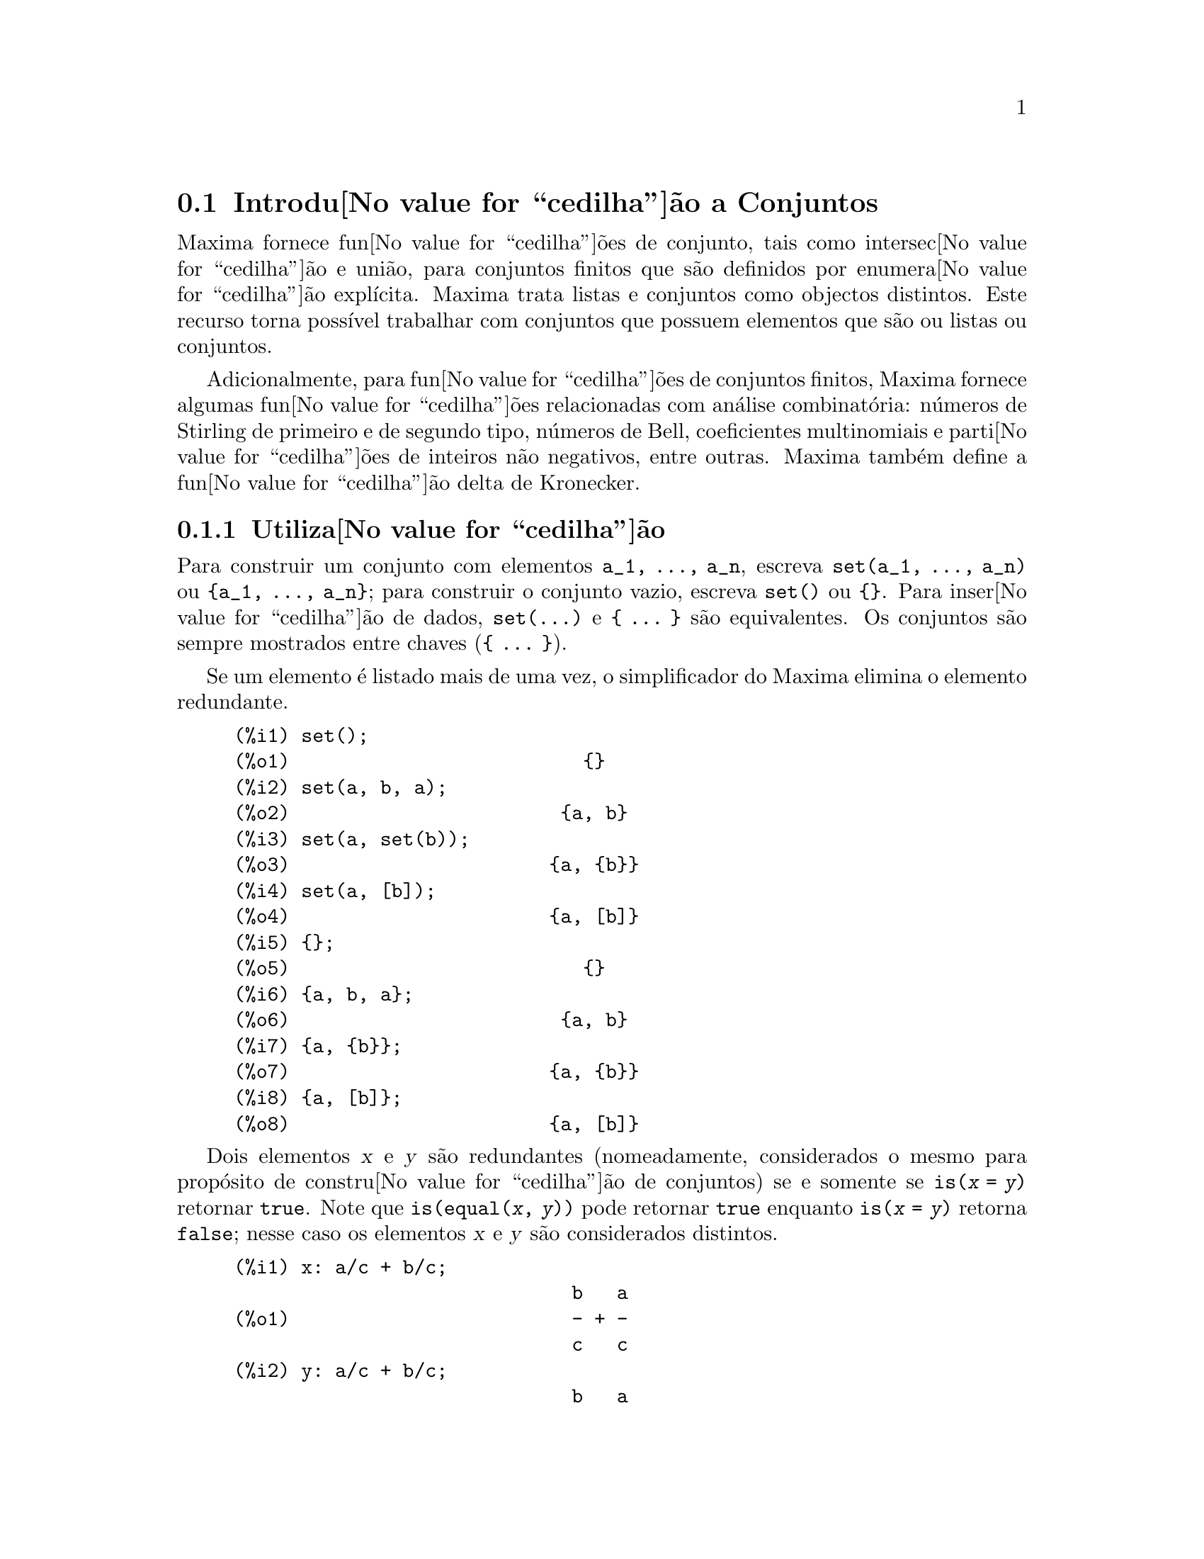 @c English version: 1.17
@menu
* Introdu@value{cedilha}@~ao a Conjuntos::       
* Defini@value{cedilha}@~oes para Conjuntos::       
@end menu

@node Introdu@value{cedilha}@~ao a Conjuntos, Defini@value{cedilha}@~oes para Conjuntos, Conjuntos, Conjuntos
@section Introdu@value{cedilha}@~ao a Conjuntos

Maxima fornece fun@value{cedilha}@~oes de conjunto, tais como
intersec@value{cedilha}@~ao e uni@~ao, para conjuntos finitos que s@~ao
definidos por enumera@value{cedilha}@~ao expl@'{@dotless{i}}cita.
Maxima trata listas e conjuntos como objectos distintos. Este recurso
torna poss@'{@dotless{i}}vel trabalhar com conjuntos que possuem
elementos que s@~ao ou listas ou conjuntos.

Adicionalmente, para fun@value{cedilha}@~oes de conjuntos finitos,
Maxima fornece algumas fun@value{cedilha}@~oes relacionadas com
an@'alise combinat@'oria: n@'umeros de Stirling de primeiro e de segundo
tipo, n@'umeros de Bell, coeficientes multinomiais e
parti@value{cedilha}@~oes de inteiros n@~ao negativos, entre
outras. Maxima tamb@'em define a fun@value{cedilha}@~ao delta de
Kronecker.

@subsection Utiliza@value{cedilha}@~ao

Para construir um conjunto com elementos @code{a_1, ..., a_n}, escreva
@code{set(a_1, ..., a_n)} ou @code{@{a_1, ..., a_n@}}; para construir o
conjunto vazio, escreva @code{set()} ou @code{@{@}}.  Para
inser@value{cedilha}@~ao de dados, @code{set(...)} e @code{@{ ... @}}
s@~ao equivalentes. Os conjuntos s@~ao sempre mostrados entre chaves
(@code{@{ ... @}}).

Se um elemento @'e listado mais de uma vez, o simplificador do Maxima
elimina o elemento redundante.

@c ===beg===
@c set();
@c set(a, b, a);
@c set(a, set(b));
@c set(a, [b]);
@c {};
@c {a, b, a};
@c {a, {b}};
@c {a, [b]};
@c ===end===
@example
(%i1) set();
(%o1)                          @{@}
(%i2) set(a, b, a);
(%o2)                        @{a, b@}
(%i3) set(a, set(b));
(%o3)                       @{a, @{b@}@}
(%i4) set(a, [b]);
(%o4)                       @{a, [b]@}
(%i5) @{@};
(%o5)                          @{@}
(%i6) @{a, b, a@};
(%o6)                        @{a, b@}
(%i7) @{a, @{b@}@};
(%o7)                       @{a, @{b@}@}
(%i8) @{a, [b]@};
(%o8)                       @{a, [b]@}
@end example

Dois elementos @var{x} e @var{y} s@~ao redundantes (nomeadamente,
considerados o mesmo para prop@'osito de constru@value{cedilha}@~ao de
conjuntos) se e somente se @code{is(@var{x} = @var{y})} retornar
@code{true}.
@c THAT IS BECAUSE THE SET SIMPLIFICATION CODE CALLS THE LISP FUNCTION LIKE,
@c AND SO DOES THE CODE TO EVALUATE IS (X = Y).
Note que @code{is(equal(@var{x}, @var{y}))} pode retornar @code{true}
enquanto @code{is(@var{x} = @var{y})} retorna @code{false}; nesse caso
os elementos @var{x} e @var{y} s@~ao considerados distintos.

@c ===beg===
@c x: a/c + b/c;
@c y: a/c + b/c;
@c z: (a + b)/c;
@c is (x = y);
@c is (y = z);
@c is (equal (y, z));
@c y - z;
@c ratsimp (%);
@c {x, y, z};
@c ===end===
@example
(%i1) x: a/c + b/c;
                              b   a
(%o1)                         - + -
                              c   c
(%i2) y: a/c + b/c;
                              b   a
(%o2)                         - + -
                              c   c
(%i3) z: (a + b)/c;
                              b + a
(%o3)                         -----
                                c
(%i4) is (x = y);
(%o4)                         true
(%i5) is (y = z);
(%o5)                         false
(%i6) is (equal (y, z));
(%o6)                         true
(%i7) y - z;
                           b + a   b   a
(%o7)                    - ----- + - + -
                             c     c   c
(%i8) ratsimp (%);
(%o8)                           0
(%i9) @{x, y, z@};
                          b + a  b   a
(%o9)                    @{-----, - + -@}
                            c    c   c
@end example

Para construir um conjunto dos elementos de uma lista, use @code{setify}.

@c ===beg===
@c setify ([b, a]);
@c ===end===
@example
(%i1) setify ([b, a]);
(%o1)                        @{a, b@}
@end example

Os elementos de conjunto @code{x} e @code{y} ser@~ao considerados iguais
se @code{is(x = y)} for avaliando para @code{true}. Dessa forma,
@code{rat(x)} e @code{x} s@~ao iguais como elementos de conjunto;
consequentemente,

@c ===beg===
@c {x, rat(x)};
@c ===end===
@example
(%i1) @{x, rat(x)@};
(%o1)                          @{x@}
@end example

Adicionalmente, uma vez que @code{is((x - 1)*(x + 1) = x^2 - 1)} avalia
para @code{false}, @code{(x - 1)*(x + 1)} e @code{x^2 - 1} s@~ao
considerados elementos de conjunto diferentes; dessa forma

@c ===beg===
@c {(x - 1)*(x + 1), x^2 - 1};
@c ===end===
@example
(%i1) @{(x - 1)*(x + 1), x^2 - 1@};
                                       2
(%o1)               @{(x - 1) (x + 1), x  - 1@}
@end example

Para reduzir esse conjunto a um conjunto simples, apliquemos @code{rat}
a cada elemento do conjunto

@c ===beg===
@c {(x - 1)*(x + 1), x^2 - 1};
@c map (rat, %);
@c ===end===
@example
(%i1) @{(x - 1)*(x + 1), x^2 - 1@};
                                       2
(%o1)               @{(x - 1) (x + 1), x  - 1@}
(%i2) map (rat, %);
                              2
(%o2)/R/                    @{x  - 1@}
@end example

Para remover redund@^ancias em outros conjuntos, poder@'a ter que usar
outras fun@value{cedilha}@~oes de simplifica@value{cedilha}@~ao. Aqui
est@'a um exemplo que usa @code{trigsimp}:

@c ===beg===
@c {1, cos(x)^2 + sin(x)^2};
@c map (trigsimp, %);
@c ===end===
@example
(%i1) @{1, cos(x)^2 + sin(x)^2@};
                            2         2
(%o1)                @{1, sin (x) + cos (x)@}
(%i2) map (trigsimp, %);
(%o2)                          @{1@}
@end example

Um conjunto est@'a simplificado quando os seus elementos n@~ao s@~ao
redundantes e o conjunto est@'a ordenado. A vers@~ao actual das
fun@value{cedilha}@~oes de conjunto usam a fun@value{cedilha}@~ao
@code{orderlessp} do Maxima para ordenar conjuntos; contudo,
@emph{vers@~oes futuras das fun@value{cedilha}@~oes de conjunto poder@~ao
vir a usar uma fun@value{cedilha}@~ao de ordena@value{cedilha}@~ao
diferente}.

Algumas opera@value{cedilha}@~oes sobre conjuntos, tais como
substitui@value{cedilha}@~oes, for@value{cedilha}am automaticamente a
uma re-simplifica@value{cedilha}@~ao; por exemplo,

@c ===beg===
@c s: {a, b, c}$
@c subst (c=a, s);
@c subst ([a=x, b=x, c=x], s);
@c map (lambda ([x], x^2), set (-1, 0, 1));
@c ===end===
@example
(%i1) s: @{a, b, c@}$
(%i2) subst (c=a, s);
(%o2)                        @{a, b@}
(%i3) subst ([a=x, b=x, c=x], s);
(%o3)                          @{x@}
(%i4) map (lambda ([x], x^2), set (-1, 0, 1));
(%o4)                        @{0, 1@}
@end example

Maxima trata listas e conjuntos como objectos distintos;
fun@value{cedilha}@~oes tais como @code{union} e @code{intersection}
produzem um erro se qualquer argumento n@~ao for um conjunto. se
precisar aplicar uma fun@value{cedilha}@~ao de conjunto a uma lista, use
a fun@value{cedilha}@~ao @code{setify} para converter essa lista num
conjunto. Dessa forma

@c ===beg===
@c union ([1, 2], {a, b});
@c union (setify ([1, 2]), {a, b});
@c ===end===
@example
(%i1) union ([1, 2], @{a, b@});
Function union expects a set, instead found [1,2]
 -- an error.  Quitting.  To debug this try debugmode(true);
(%i2) union (setify ([1, 2]), @{a, b@});
(%o2)                     @{1, 2, a, b@}
@end example

Para extrair todos os elementos de um conjunto @code{s} que satisfazem
um predicado @code{f}, use @code{subset(s, f)}. (Um @i{predicado} @'e um
uma fun@value{cedilha}@~ao que avalia para os valores booleanos
@code{true}/@code{false}.) Por exemplo, para encontrar as
equa@value{cedilha}@~oes num dado conjunto que n@~ao depende de uma
vari@'avel @code{z}, use

@c ===beg===
@c subset ({x + y + z, x - y + 4, x + y - 5}, lambda ([e], freeof (z, e)));
@c ===end===
@example
(%i1) subset (@{x + y + z, x - y + 4, x + y - 5@}, lambda ([e], freeof (z, e)));
(%o1)               @{- y + x + 4, y + x - 5@}
@end example

A sec@value{cedilha}@~ao @emph{Defini@value{cedilha}@~oes para
Conjuntos} possui uma lista completa das fun@value{cedilha}@~oes de
conjunto no Maxima.

@subsection Itera@value{cedilha}@~oes entre Elementos de Conjuntos

Existem duas formas de fazer itera@value{cedilha}@~oes sobre elementos
de conjuntos. Uma forma @'e usar @code{map}; por exemplo:

@c ===beg===
@c map (f, {a, b, c});
@c ===end===
@example
(%i1) map (f, @{a, b, c@});
(%o1)                  @{f(a), f(b), f(c)@}
@end example

A outra forma consiste em usar @code{for @var{x} in @var{s} do}

@c ===beg===
@c s: {a, b, c};
@c for si in s do print (concat (si, 1));
@c ===end===
@example
(%i1) s: @{a, b, c@};
(%o1)                       @{a, b, c@}
(%i2) for si in s do print (concat (si, 1));
a1 
b1 
c1 
(%o2)                         done
@end example

As fun@value{cedilha}@~oes @code{first} e @code{rest} do Maxima
trabalham actualmente sobre conjuntos. Aplicada a um conjunto,
@code{first} retorna o primeiro elemento mostrado de um conjunto; qual o
@'elemento que ser@'a mostrado depender@'a da
implementa@value{cedilha}@~ao. Se @code{s} for um conjunto, ent@~ao
@code{rest(s)} @'e equivalente a @code{disjoin(first(s), s)}.
Actualmente, existem outras fun@value{cedilha}@~oes do Maxima que
trabalham correctamente sobre conjuntos. Em vers@~oes futuras das
fun@value{cedilha}@~oes de conjunto, @code{first} e @code{rest} podem
vir a funcionar diferentemente ou deixar de funcionar.

@subsection Erros

As fun@value{cedilha}@~oes de conjunto usam a fun@value{cedilha}@~ao
@code{orderlessp} do Maxima para organizar os elementos dum conjunto e a
fun@value{cedilha}@~ao (a n@'{@dotless{i}}vel do Lisp) @code{like} para
testar a igualdade entre elementos de conjuntos. Ambas essas
fun@value{cedilha}@~oes possuem falhas conhecidas que podem se
manifestar quando tentar usar conjuntos com elementos que s@~ao listas
ou matrizes que contenham express@~oes na forma racional can@'onica
(CRE). Um exemplo @'e

@c ===beg===
@c {[x], [rat (x)]};
@c ===end===
@example
(%i1) @{[x], [rat (x)]@};
Maxima encountered a Lisp error:

  The value #:X1440 is not of type LIST.

Automatically continuing.
To reenable the Lisp debugger set *debugger-hook* to nil.
@end example

Essa express@~ao faz com que o Maxima produza um erro (a mensagem de
erro depender@'a da vers@~ao do Lisp que o Maxima estiver a
utilizar). Outro exemplo @'e

@c ===beg===
@c setify ([[rat(a)], [rat(b)]]);
@c ===end===
@example
(%i1) setify ([[rat(a)], [rat(b)]]);
Maxima encountered a Lisp error:

  The value #:A1440 is not of type LIST.

Automatically continuing.
To reenable the Lisp debugger set *debugger-hook* to nil.
@end example

Essas falhas s@~ao causadas por falhas em @code{orderlessp} e
@code{like}, e n@~ao por falhas nas fun@value{cedilha}@~oes de
conjunto. Para ilustrar, experimente as express@~oes

@c ===beg===
@c orderlessp ([rat(a)], [rat(b)]);
@c is ([rat(a)] = [rat(a)]);
@c ===end===
@example
(%i1) orderlessp ([rat(a)], [rat(b)]);
Maxima encountered a Lisp error:

  The value #:B1441 is not of type LIST.

Automatically continuing.
To reenable the Lisp debugger set *debugger-hook* to nil.
(%i2) is ([rat(a)] = [rat(a)]);
(%o2)                         false
@end example

At@'e que essas falhas forem corrigidas, n@~ao construa conjuntos com
elementos que sejam listas ou matrizes contendo express@~oes na forma
racional can@'onica (CRE); um conjunto com um elemento na forma CRE,
contudo, pode n@~ao ser um problema:

@c ===beg===
@c {x, rat (x)};
@c ===end===
@example
(%i1) @{x, rat (x)@};
(%o1)                          @{x@}
@end example

A @code{orderlessp} do Maxima possui outra falha que pode causar
problemas com fun@value{cedilha}@~oes de conjunto; nomeadamente, o
predicado de ordena@value{cedilha}@~ao @code{orderlessp} n@~ao @'e
transitivo. O mais simples exemplo conhecido que mostra isso @'e

@c ===beg===
@c q: x^2$
@c r: (x + 1)^2$
@c s: x*(x + 2)$
@c orderlessp (q, r);
@c orderlessp (r, s);
@c orderlessp (q, s);
@c ===end===
@example
(%i1) q: x^2$
(%i2) r: (x + 1)^2$
(%i3) s: x*(x + 2)$
(%i4) orderlessp (q, r);
(%o4)                         true
(%i5) orderlessp (r, s);
(%o5)                         true
(%i6) orderlessp (q, s);
(%o6)                         false
@end example

Essa falha pode causar problemas com todas as fun@value{cedilha}@~oes de
conjunto bem como com fun@value{cedilha}@~oes do Maxima em geral. @'E
prov@'avel, mas n@~ao certo, que essa falha possa ser evitada se todos
os elementos do conjunto estiverem ou na forma CRE ou tiverem sido
simplificados usando @code{ratsimp}.

@c WHAT EXACTLY IS THE EFFECT OF ordergreat AND orderless ON THE SET FUNCTIONS ??
Os mecanismos @code{orderless} e @code{ordergreat} do Maxima s@~ao
incompat@'{@dotless{i}}veis com as fun@value{cedilha}@~oes de
conjunto. Se precisar usar @code{orderless} ou @code{ordergrreat}, chame
todas essas fun@value{cedilha}@~oes antes de construir quaisquer
conjuntos, e n@~ao use @code{unorder}.

@c APPARENTLY THIS NEXT BIT REFERS TO BUG REPORT 798571
@c EXAMPLE WITH kron_delta (1/sqrt(2), sqrt(2)/2); NOW WORKS AS EXPECTED
@c COMMENT OUT PENDING CONSTRUCTION OF ANOTHER EXAMPLE WHICH TRIGGERS THE BUG
@c
@c Maxima's sign function has a bug that may cause the Kronecker
@c delta function to misbehave; for example:
@c 
@c @c ===beg===
@c @c kron_delta (1/sqrt(2), sqrt(2)/2);
@c @c ===end===
@c @example
@c (%i1) kron_delta (1/sqrt(2), sqrt(2)/2);
@c (%o1)                           0
@c @end example
@c 
@c The correct value is 1; the bug is related to the @code{sign} bug
@c 
@c @c ===beg===
@c @c sign (1/sqrt(2) - sqrt(2)/2);
@c @c ===end===
@c @example
@c (%i1) sign (1/sqrt(2) - sqrt(2)/2);
@c (%o1)                          pos
@c @end example

Se encontrar alguma coisa que pense ser uma falha em alguma
fun@value{cedilha}@~o de conjunto, por favor relate isso para a base de
dados de falhas do Maxima. Veja @code{bug_report}.

@subsection Autores

Stavros Macrakis de Cambridge, Massachusetts e Barton Willis da
Universidade de Nebraska e Kearney (UNK) escreveram as
fn@value{cedilha}@~oes de conjunto do Maxima e sua
documenta@value{cedilha}@~ao.

@node Defini@value{cedilha}@~oes para Conjuntos,  , Introdu@value{cedilha}@~ao a Conjuntos, Conjuntos
@section Defini@value{cedilha}@~oes para Conjuntos

@anchor{adjoin}
@deffn {Fun@value{cedilha}@~ao} adjoin (@var{x}, @var{a}) 

Calcula a uni@~ao do conjunto @var{a} com @code{@{@var{x}@}}.

@code{adjoin} falha se @var{a} n@~ao for um conjunto literal.

@code{adjoin(@var{x}, @var{a})} e @code{union(set(@var{x}), @var{a})}
s@~ao equivalentes; contudo, @code{adjoin} pode ser um pouco mais
r@'apida que @code{union}.

Veja tamb@'em @code{disjoin}.

Exemplos:

@c ===beg===
@c adjoin (c, {a, b});
@c adjoin (a, {a, b});
@c ===end===
@example
(%i1) adjoin (c, @{a, b@});
(%o1)                       @{a, b, c@}
(%i2) adjoin (a, @{a, b@});
(%o2)                        @{a, b@}
@end example

@end deffn

@anchor{belln}
@deffn {Fun@value{cedilha}@~ao} belln (@var{n})

Representa o @math{n}-@'esimo n@'umero de Bell.  @code{belln(n)} @'e o
n@'umero de parti@value{cedilha}@~oes de um conjunto de @var{n}
elementos.

Para inteiros n@~ao negativos @var{n}, @code{belln(@var{n})} simplifica
para o @math{n}-@'esimo n@'umero de Bell.  @code{belln} n@~ao simplifica
para qualquer outro tipo de argumento.

@code{belln}, aplicada a equa@value{cedilha}@~oes, listas, matrizes
e conjuntos, @'e calculada em forma distributiva.

Exemplos:

@code{belln} aplicado a inteiros n@~ao negativos.

@c ===beg===
@c makelist (belln (i), i, 0, 6);
@c is (cardinality (set_partitions ({})) = belln (0));
@c is (cardinality (set_partitions ({1, 2, 3, 4, 5, 6})) = belln (6));
@c ===end===
@example
(%i1) makelist (belln (i), i, 0, 6);
(%o1)               [1, 1, 2, 5, 15, 52, 203]
(%i2) is (cardinality (set_partitions (@{@})) = belln (0));
(%o2)                         true
(%i3) is (cardinality (set_partitions (@{1, 2, 3, 4, 5, 6@})) = belln (6));
(%o3)                         true
@end example

@code{belln} aplicado a argumentos que n@~ao s@~ao inteiros n@~ao negativos.

@c ===beg===
@c [belln (x), belln (sqrt(3)), belln (-9)];
@c ===end===
@example
(%i1) [belln (x), belln (sqrt(3)), belln (-9)];
(%o1)        [belln(x), belln(sqrt(3)), belln(- 9)]
@end example

@end deffn

@anchor{cardinality}
@deffn {Fun@value{cedilha}@~ao} cardinality (@var{a})

Calcula o n@'umero de elementos distintos do conjunto @var{a}.

@code{cardinality} ignora elementos redundantes mesmo quando a
simplifica@value{cedilha}@~ao n@~ao estiver habilitada.

Exemplos:

@c ===beg===
@c cardinality ({});
@c cardinality ({a, a, b, c});
@c simp : false;
@c cardinality ({a, a, b, c});
@c ===end===
@example
(%i1) cardinality (@{@});
(%o1)                           0
(%i2) cardinality (@{a, a, b, c@});
(%o2)                           3
(%i3) simp : false;
(%o3)                         false
(%i4) cardinality (@{a, a, b, c@});
(%o4)                           3
@end example

@end deffn

@anchor{cartesian_product}
@deffn {Fun@value{cedilha}@~ao} cartesian_product (@var{b_1}, ... , @var{b_n})
Retorna um conjunto de listas da forma @code{[@var{x_1}, ...,
@var{x_n}]}, onde @var{x_1}, ..., @var{x_n} s@~ao elementos dos
conjuntos @var{b_1}, ... , @var{b_n}, respectivamente.

@code{cartesian_product} falha se qualquer argumento n@~ao for um
conjunto literal.

Exemplos:

@c ===beg===
@c cartesian_product ({0, 1});
@c cartesian_product ({0, 1}, {0, 1});
@c cartesian_product ({x}, {y}, {z});
@c cartesian_product ({x}, {-1, 0, 1});
@c ===end===
@example
(%i1) cartesian_product (@{0, 1@});
(%o1)                      @{[0], [1]@}
(%i2) cartesian_product (@{0, 1@}, @{0, 1@});
(%o2)           @{[0, 0], [0, 1], [1, 0], [1, 1]@}
(%i3) cartesian_product (@{x@}, @{y@}, @{z@});
(%o3)                      @{[x, y, z]@}
(%i4) cartesian_product (@{x@}, @{-1, 0, 1@});
(%o4)              @{[x, - 1], [x, 0], [x, 1]@}
@end example
@end deffn


@anchor{disjoin}
@deffn {Fun@value{cedilha}@~ao} disjoin (@var{x}, @var{a})
Retorna o conjunto @var{a} sem o elemento @var{x}.  Se @var{x} n@~ao for
um elemento de @var{a}, retorna @var{a} sem
modifica@value{cedilha}@~oes.

@code{disjoin} reclama se @var{a} n@~ao for um conjunto literal.

@code{disjoin(@var{x}, @var{a})}, @code{delete(@var{x}, @var{a})}, e
@code{setdifference(@var{a}, set(@var{x}))} s@~ao todos equivalentes.
Desses, @code{disjoin} @'e geralmente mais r@'apido que os outros.

Exemplos:

@c ===beg===
@c disjoin (a, {a, b, c, d});
@c disjoin (a + b, {5, z, a + b, %pi});
@c disjoin (a - b, {5, z, a + b, %pi});
@c ===end===
@example
(%i1) disjoin (a, @{a, b, c, d@});
(%o1)                       @{b, c, d@}
(%i2) disjoin (a + b, @{5, z, a + b, %pi@});
(%o2)                      @{5, %pi, z@}
(%i3) disjoin (a - b, @{5, z, a + b, %pi@});
(%o3)                  @{5, %pi, b + a, z@}
@end example

@end deffn

@anchor{disjointp}
@deffn {Fun@value{cedilha}@~ao} disjointp (@var{a}, @var{b}) 
Retorna @code{true} se e somente se os conjuntos @var{a} e @var{b} forem
disjuntos.

@code{disjointp} falha se ou @var{a} ou @var{b} n@~ao forem conjuntos
literais.

Exemplos:

@c ===beg===
@c disjointp ({a, b, c}, {1, 2, 3});
@c disjointp ({a, b, 3}, {1, 2, 3});
@c ===end===
@example
(%i1) disjointp (@{a, b, c@}, @{1, 2, 3@});
(%o1)                         true
(%i2) disjointp (@{a, b, 3@}, @{1, 2, 3@});
(%o2)                         false
@end example

@end deffn

@anchor{divisors}
@deffn {Fun@value{cedilha}@~ao} divisors (@var{n})

Representa o conjunto dos divisores de @var{n}.

@code{divisors(@var{n})} produz um conjunto de divisores inteiros quando
@var{n} for um inteiro n@~ao nulo. O conjunto dos divisores inclui os
elementos 1 e @var{n}. Os divisores de um inteiro negativo s@~ao os
divisores do seu valor absoluto.

@code{divisors}, aplicada a equa@value{cedilha}@~oes, listas, matrizes
e conjuntos, @'e calculada em forma distributiva.

Exemplos:

Podemos verificar que 28 @'e um n@'umero perfeito: a
adi@value{cedilha}@~ao dos seus divisores (excepto o pr@'oprio 28) @'e
28.

@c ===beg===
@c s: divisors(28);
@c lreduce ("+", args(s)) - 28;
@c ===end===
@example
(%i1) s: divisors(28);
(%o1)                 @{1, 2, 4, 7, 14, 28@}
(%i2) lreduce ("+", args(s)) - 28;
(%o2)                          28
@end example

@code{divisors} @'e uma fun@value{cedilha}@~ao de
simplifica@value{cedilha}@~ao.  Substituindo 8 por @code{a} em
@code{divisors(a)} calcula os divisores sem ser preciso pedir que
@code{divisors(8)} seja reavaliada.

@c ===beg===
@c divisors (a);
@c subst (8, a, %);
@c ===end===
@example
(%i1) divisors (a);
(%o1)                      divisors(a)
(%i2) subst (8, a, %);
(%o2)                     @{1, 2, 4, 8@}
@end example

@code{divisors}, aplicada a equa@value{cedilha}@~oes, listas, matrizes
e conjuntos, @'e calculada em forma distributiva.

@c ===beg===
@c divisors (a = b);
@c divisors ([a, b, c]);
@c divisors (matrix ([a, b], [c, d]));
@c divisors ({a, b, c});
@c ===end===
@example
(%i1) divisors (a = b);
(%o1)               divisors(a) = divisors(b)
(%i2) divisors ([a, b, c]);
(%o2)        [divisors(a), divisors(b), divisors(c)]
(%i3) divisors (matrix ([a, b], [c, d]));
                  [ divisors(a)  divisors(b) ]
(%o3)             [                          ]
                  [ divisors(c)  divisors(d) ]
(%i4) divisors (@{a, b, c@});
(%o4)        @{divisors(a), divisors(b), divisors(c)@}
@end example
@end deffn

@anchor{elementp}
@deffn {Fun@value{cedilha}@~ao} elementp (@var{x}, @var{a})
Retorna @code{true} se e somente se @var{x} for um elemento do conjunto
@var{a}.

@code{elementp} falha se @var{a} n@~ao for um conjunto literal.

Exemplos:

@c ===beg===
@c elementp (sin(1), {sin(1), sin(2), sin(3)});
@c elementp (sin(1), {cos(1), cos(2), cos(3)});
@c ===end===
@example
(%i1) elementp (sin(1), @{sin(1), sin(2), sin(3)@});
(%o1)                         true
(%i2) elementp (sin(1), @{cos(1), cos(2), cos(3)@});
(%o2)                         false
@end example

@end deffn

@anchor{emptyp}
@deffn {Fun@value{cedilha}@~ao} emptyp (@var{a})
Retorna @code{true} se e somente se @var{a} for o conjunto vazio ou uma
lista vazia.

Exemplos:

@c ===beg===
@c map (emptyp, [{}, []]);
@c map (emptyp, [a + b, {{}}, %pi]);
@c ===end===
@example
(%i1) map (emptyp, [@{@}, []]);
(%o1)                     [true, true]
(%i2) map (emptyp, [a + b, @{@{@}@}, %pi]);
(%o2)                 [false, false, false]
@end example
@end deffn
       
@anchor{equiv_classes}
@deffn {Fun@value{cedilha}@~ao} equiv_classes (@var{s}, @var{F})
Retorna um conjunto das classes de equival@^encias do conjunto @var{s}
com rela@value{cedilha}@~ao @`a rela@value{cedilha}@~ao de
equival@^encia @var{F}.

@var{F} @'e uma fun@value{cedilha}@~ao de duas vari@'aveis definida
sobre o produto cartesiano @var{s} por @var{s}.  O valor de retorno de
@var{F} @'e ou @code{true} ou @code{false}, ou uma express@~ao
@var{expr} tal que @code{is(@var{expr})} @'e ou @code{true} ou
@code{false}.

Quando @var{F} n@~o for uma rela@value{cedilha}@~ao de equival@^encia,
@code{equiv_classes} aceita-a sem reclama@value{cedilha}@~ao,
mas o resultado @'e geralmente incorrecto nesse caso.

@c EXCESSIVE DETAIL HERE. PROBABLY JUST CUT THIS
@c @var{F} may be a relational operator (built-in or user-defined),
@c an ordinary Maxima function, a Lisp function, a lambda expression,
@c a macro, or a subscripted function.

Exemplos:

A rela@value{cedilha}@~ao de equival@^encia @'e uma express@~ao lambda a
qual retorna @code{true} ou @code{false}.

@c ===beg===
@c equiv_classes ({1, 1.0, 2, 2.0, 3, 3.0}, lambda ([x, y], is (equal (x, y))));
@c ===end===
@example
(%i1) equiv_classes (@{1, 1.0, 2, 2.0, 3, 3.0@}, lambda ([x, y], is (equal (x, y))));
(%o1)            @{@{1, 1.0@}, @{2, 2.0@}, @{3, 3.0@}@}
@end example

A rela@value{cedilha}@~ao de equival@^encia @'e o nome de uma
fun@value{cedilha}@~ao relacional que avalia para @code{true} ou
@code{false}.

@c ===beg===
@c equiv_classes ({1, 1.0, 2, 2.0, 3, 3.0}, equal);
@c ===end===
@example
(%i1) equiv_classes (@{1, 1.0, 2, 2.0, 3, 3.0@}, equal);
(%o1)            @{@{1, 1.0@}, @{2, 2.0@}, @{3, 3.0@}@}
@end example

As classes de equival@^encia s@~ao n@'umeros que diferem por um m@'ultiplo
de 3.

@c ===beg===
@c equiv_classes ({1, 2, 3, 4, 5, 6, 7}, lambda ([x, y], remainder (x - y, 3) = 0));
@c ===end===
@example
(%i1) equiv_classes (@{1, 2, 3, 4, 5, 6, 7@}, lambda ([x, y], remainder (x - y, 3) = 0));
(%o1)              @{@{1, 4, 7@}, @{2, 5@}, @{3, 6@}@}
@end example
@end deffn

@anchor{every}
@deffn {Fun@value{cedilha}@~ao} every (@var{f}, @var{s})
@deffnx {Fun@value{cedilha}@~ao} every (@var{f}, @var{L_1}, ..., @var{L_n})

Retorna @code{true} se o predicado @var{f} for @code{true} para todos os
argumentos fornecidos.

Dado um conjunto como segundo argumento, @code{every(@var{f}, @var{s})}
retorna @code{true} se @code{is(@var{f}(@var{a_i}))} retornar
@code{true} para todos os @var{a_i} em @var{s}.  @code{every} pode ou
n@~ao avaliar @var{f} para todos os @var{a_i} em @var{s}. Uma vez que
os conjuntos s@~ao desordenados, @code{every} pode avaliar
@code{@var{f}(@var{a_i})} em qualquer ordem.

Dada uma ou mais listas como argumentos, @code{every(@var{f}, @var{L_1},
..., @var{L_n})} retorna @code{true} se @code{is(@var{f}(@var{x_1}, ...,
@var{x_n}))} retornar @code{true} para todos os @var{x_1}, ...,
@var{x_n} em @var{L_1}, ..., @var{L_n}, respectivamente. @code{every}
pode ou n@~ao avaliar @var{f} para toda combina@value{cedilha}@~ao
@var{x_1}, ..., @var{x_n}.  @code{every} avalia listas na ordem de
incremento do @'{@dotless{i}}ndice.

Dado um conjunto vazio @code{@{@}} ou uma lista vazia @code{[]} como
argumentos, @code{every} retorna @code{false}.

Quando o sinalizador global @code{maperror} for @code{true}, todas as
listas @var{L_1}, ..., @var{L_n} dever@~ao ter o mesmo comprimento.
Quando @code{maperror} for falso, as listas dadas como argumentos
ser@~ao efectivamente truncadas para o comprimento da menor lista.

Os resultados do predicado @var{f} que avaliarem (via @code{is}) para
algo diferente de @code{true} ou @code{false} s@~ao governados atrav@'es
da vari@'avel global @code{prederror}. Quando @code{prederror} for
@code{true}, tais valores s@~ao tratados como @code{false}, e o valor de
retorno de @code{every} @'e @code{false}.  Quando @code{prederror} for
@code{false}, tais valores s@~ao tratados como @code{unknown}, e o valor
de retorno de @code{every} @'e @code{unknown}.

Exemplos:

@code{every} aplicada a um conjunto simples. O predicado @'e uma
fun@value{cedilha}@~ao de um argumento.

@c ===beg===
@c every (integerp, {1, 2, 3, 4, 5, 6});
@c every (atom, {1, 2, sin(3), 4, 5 + y, 6});
@c ===end===
@example
(%i1) every (integerp, @{1, 2, 3, 4, 5, 6@});
(%o1)                         true
(%i2) every (atom, @{1, 2, sin(3), 4, 5 + y, 6@});
(%o2)                         false
@end example

@code{every} aplicada a duas listas. O predicado @'e uma
fun@value{cedilha}@~ao de dois argumentos.

@c ===beg===
@c every ("=", [a, b, c], [a, b, c]);
@c every ("#", [a, b, c], [a, b, c]);
@c ===end===
@example
(%i1) every ("=", [a, b, c], [a, b, c]);
(%o1)                         true
(%i2) every ("#", [a, b, c], [a, b, c]);
(%o2)                         false
@end example

Predicado @var{f} que produz resultados diferentes de @code{true} ou
@code{false}, governados por meio da vari@'avel global @code{prederror}.

@c ===beg===
@c prederror : false;
@c map (lambda ([a, b], is (a < b)), [x, y, z], [x^2, y^2, z^2]);
@c every ("<", [x, y, z], [x^2, y^2, z^2]);
@c prederror : true;
@c every ("<", [x, y, z], [x^2, y^2, z^2]);
@c ===end===
@example
(%i1) prederror : false;
(%o1)                         false
(%i2) map (lambda ([a, b], is (a < b)), [x, y, z], [x^2, y^2, z^2]);
(%o2)              [unknown, unknown, unknown]
(%i3) every ("<", [x, y, z], [x^2, y^2, z^2]);
(%o3)                        unknown
(%i4) prederror : true;
(%o4)                         true
(%i5) every ("<", [x, y, z], [x^2, y^2, z^2]);
(%o5)                         false
@end example

@end deffn
 
@anchor{extremal_subset}
@deffn {Fun@value{cedilha}@~ao} extremal_subset (@var{s}, @var{f}, max)
@deffnx {Fun@value{cedilha}@~ao} extremal_subset (@var{s}, @var{f}, min)

Encontra o subconjunto de @var{s} para o qual a fun@value{cedilha}@~ao
@var{f} toma valores m@'aximos ou m@'{@dotless{i}}nimos.

@code{extremal_subset(@var{s}, @var{f}, max)} encontra o subconjunto do
conjunto ou lista @var{s} para os quais a fun@value{cedilha}@~ao real
@var{f} assume um valor m@'aximo.

@code{extremal_subset(@var{s}, @var{f}, min)} encontra o subconjunto do
conjunto ou lista @var{s} para a qual a fun@value{cedilha}@~ao real
@var{f} assume um valor m@'{@dotless{i}}nimo.

Exemplos:

@c ===beg===
@c extremal_subset ({-2, -1, 0, 1, 2}, abs, max);
@c extremal_subset ({sqrt(2), 1.57, %pi/2}, sin, min);
@c ===end===
@example
(%i1) extremal_subset (@{-2, -1, 0, 1, 2@}, abs, max);
(%o1)                       @{- 2, 2@}
(%i2) extremal_subset (@{sqrt(2), 1.57, %pi/2@}, sin, min);
(%o2)                       @{sqrt(2)@}
@end example
@end deffn

@anchor{flatten}
@deffn {Fun@value{cedilha}@~ao} flatten (@var{expr})

Colecta argumentos de subexpress@~oes que possuem o mesmo operador que
@var{expr} e constr@'oi uma express@~ao a partir desses argumentos
colectados.

Subexpress@~oes nas quais o operador @'e diferente do operador principal
de @code{expr} s@~ao copiadas sem modifica@value{cedilha}@~ao, mesmo se
tiverem subexpress@~oes com o mesmo operador que @code{expr}.

@'E poss@'{@dotless{i}}vel que @code{flatten} construia express@~oes nas
quais o n@'umero de argumentos difira dos argumentos declarados para um
operador; isso pode provocar uma mensagem de erro do simplificador ou do
avaliador.  @code{flatten} n@~ao tenta detectar tais
situa@value{cedilha}@~oes.

Express@~oes com representa@value{cedilha}@~oes especiais, por exemplo,
express@~oes racionais can@'onicas (CRE), n@~ao podem usar a
fun@value{cedilha}@~ao @code{flatten}; nesses casos, @code{flatten}
retorna os seus argumentos sem modifica@value{cedilha}@~ao.

Exemplos:

Aplicado a uma lista, @code{flatten} re@'une todos os elementos da
lista que sejam listas.

@c ===beg===
@c flatten ([a, b, [c, [d, e], f], [[g, h]], i, j]);
@c ===end===
@example
(%i1) flatten ([a, b, [c, [d, e], f], [[g, h]], i, j]);
(%o1)            [a, b, c, d, e, f, g, h, i, j]
@end example

Aplicado a um conjunto, @code{flatten} re@'une todos os elementos do
conjunto que sejam conjuntos.

@c ===beg===
@c flatten ({a, {b}, {{c}}});
@c flatten ({a, {[a], {a}}});
@c ===end===
@example
(%i1) flatten (@{a, @{b@}, @{@{c@}@}@});
(%o1)                       @{a, b, c@}
(%i2) flatten (@{a, @{[a], @{a@}@}@});
(%o2)                       @{a, [a]@}
@end example

o efeito de @code{flatten} @'e similar a declarar o operador principal
para ser en@'ario. No entanto, @code{flatten} n@~ao faz efeito sobre
subexpress@~oes que possuem um operador diferente do operador principal,
enquanto uma declara@value{cedilha}@~ao en@'aria faz efeito.

@c ===beg===
@c expr: flatten (f (g (f (f (x)))));
@c declare (f, nary);
@c ev (expr);
@c ===end===
@example
(%i1) expr: flatten (f (g (f (f (x)))));
(%o1)                     f(g(f(f(x))))
(%i2) declare (f, nary);
(%o2)                         done
(%i3) ev (expr);
(%o3)                      f(g(f(x)))
@end example

@code{flatten} trata fun@value{cedilha}@~oes subscritas da mesma forma
que qualquer outro operador.

@c ===beg===
@c flatten (f[5] (f[5] (x, y), z));
@c ===end===
@example
(%i1) flatten (f[5] (f[5] (x, y), z));
(%o1)                      f (x, y, z)
                            5
@end example

@'E poss@'{@dotless{i}}vel que @code{flatten} construa express@~oes nas
quais o n@'umero de argumentos difira dos argumentos declarados para um
operador;

@c ===beg===
@c 'mod (5, 'mod (7, 4));
@c flatten (%);
@c ''%, nouns;
@c ===end===
@example
(%i1) 'mod (5, 'mod (7, 4));
(%o1)                   mod(5, mod(7, 4))
(%i2) flatten (%);
(%o2)                     mod(5, 7, 4)
(%i3) ''%, nouns;
Wrong number of arguments to mod
 -- an error.  Quitting.  To debug this try debugmode(true);
@end example
@end deffn

@anchor{full_listify}
@deffn {Fun@value{cedilha}@~ao} full_listify (@var{a})
Substitui todo operador de conjunto em @var{a} por um operador de lista,
e retorna o resultado. @code{fullt_listify} substitui operadores de
conjunto em subexpress@~oes aninhadas, mesmo se o operador principal
n@~ao for (@code{set}).

@code{listify} substitui unicamente o operador principal.

Exemplos:

@c ===beg===
@c full_listify ({a, b, {c, {d, e, f}, g}});
@c full_listify (F (G ({a, b, H({c, d, e})})));
@c ===end===
@example
(%i1) full_listify (@{a, b, @{c, @{d, e, f@}, g@}@});
(%o1)               [a, b, [c, [d, e, f], g]]
(%i2) full_listify (F (G (@{a, b, H(@{c, d, e@})@})));
(%o2)              F(G([a, b, H([c, d, e])]))
@end example

@end deffn

@anchor{fullsetify}
@deffn {Fun@value{cedilha}@~ao} fullsetify (@var{a})
Quando @var{a} for uma lista, substitui o operador de lista por um
operador de conjunto, e aplica @code{fullsetify} a cada elemento que for
um conjunto.  Quando @var{a} n@~ao for uma lista, o resultado @'e
@var{a} na sua forma original e sem modifica@value{cedilha}@~oes.

@code{setify} substitui unicamente o operador principal.

Exemplos:

Na linha (%o2), o argumento de @code{f} n@~ao @'e convertido para um
conjunto porque o operador principal de @code{f([b])} n@~ao @'e uma
lista.

@c ===beg===
@c fullsetify ([a, [a]]);
@c fullsetify ([a, f([b])]);
@c ===end===
@example
(%i1) fullsetify ([a, [a]]);
(%o1)                       @{a, @{a@}@}
(%i2) fullsetify ([a, f([b])]);
(%o2)                      @{a, f([b])@}
@end example

@end deffn

@anchor{identity}
@deffn {Fun@value{cedilha}@~ao} identity (@var{x})

Retorna @var{x} para qualquer argumento @var{x}.

Exemplos:

@code{identity} pode ser usado como um predicado quando os argumentos
forem valores Booleanos.

@c ===beg===
@c every (identity, [true, true]);
@c ===end===
@example
(%i1) every (identity, [true, true]);
(%o1)                         true
@end example
@end deffn

@anchor{integer_partitions}
@deffn {Fun@value{cedilha}@~ao} integer_partitions (@var{n})
@deffnx {Fun@value{cedilha}@~ao} integer_partitions (@var{n}, @var{len})

Calcula parti@value{cedilha}@~oes inteiras de @var{n}, isto @'e, listas
de inteiros cuja soma dos elementos de cada lista @'e @var{n}.

@code{integer_partitions(@var{n})} encontra o conjunto de todas as
parti@value{cedilha}@~oes do inteiro @var{n}. Cada
parti@value{cedilha}@~ao @'e uma lista ordenada do maior para o menor.

@code{integer_partitions(@var{n}, @var{len})} encontra todas as
parti@value{cedilha}@~oes com comprimento @var{len} ou menor; nesse
caso, ser@~ao adicionados zeros ao final de cada
parti@value{cedilha}@~ao de comprimento menor que @var{len}, para fazer
com que todas as parti@,{c}@~oes tenham exactamente @var{len} termos.
Cada parti@value{cedilha}@~ao @'e uma lista ordenada do maior para o
menor.

Uma lista @math{[a_1, ..., a_m]} @'e uma parti@value{cedilha}@~ao de um
inteiro n@~ao negativo @math{n} quando: (1) cada @math{a_i} @'e um
inteiro n@~ao nulo, e (2) @math{a_1 + ... + a_m = n.} Dessa forma, 0
n@~ao tem parti@value{cedilha}@~oes.

Exemplos:

@c ===beg===
@c integer_partitions (3);
@c s: integer_partitions (25)$
@c cardinality (s);
@c map (lambda ([x], apply ("+", x)), s);
@c integer_partitions (5, 3);
@c integer_partitions (5, 2);
@c ===end===
@example
(%i1) integer_partitions (3);
(%o1)               @{[1, 1, 1], [2, 1], [3]@}
(%i2) s: integer_partitions (25)$
(%i3) cardinality (s);
(%o3)                         1958
(%i4) map (lambda ([x], apply ("+", x)), s);
(%o4)                         @{25@}
(%i5) integer_partitions (5, 3);
(%o5) @{[2, 2, 1], [3, 1, 1], [3, 2, 0], [4, 1, 0], [5, 0, 0]@}
(%i6) integer_partitions (5, 2);
(%o6)               @{[3, 2], [4, 1], [5, 0]@}
@end example

Para encontrar todas as parti@value{cedilha}@~oes que satisfazem uma
condi@value{cedilha}@~ao, use a fun@value{cedilha}@~ao @code{subset};
aqui est@'a um exemplo que encontra todas as parti@value{cedilha}@~oes
de 10 cujos elementos da lista s@~ao n@'umeros primos.

@c ===beg===
@c s: integer_partitions (10)$
@c cardinality (s);
@c xprimep(x) := integerp(x) and (x > 1) and primep(x)$
@c subset (s, lambda ([x], every (xprimep, x)));
@c ===end===
@example
(%i1) s: integer_partitions (10)$
(%i2) cardinality (s);
(%o2)                          42
(%i3) xprimep(x) := integerp(x) and (x > 1) and primep(x)$
(%i4) subset (s, lambda ([x], every (xprimep, x)));
(%o4) @{[2, 2, 2, 2, 2], [3, 3, 2, 2], [5, 3, 2], [5, 5], [7, 3]@}
@end example

@end deffn

@anchor{intersect}
@deffn {Fun@value{cedilha}@~ao} intersect (@var{a_1}, ..., @var{a_n})

@code{intersect} @'e o mesmo que @code{intersection}, como veremos.

@end deffn

@anchor{intersection}
@deffn {Fun@value{cedilha}@~ao} intersection (@var{a_1}, ..., @var{a_n})
Retorna um conjunto contendo os elementos que s@~ao comuns aos conjuntos
@var{a_1} at@'e @var{a_n}.

@code{intersection} falha se qualquer dos argumentos n@~ao for um
conjunto literal.

Exemplos:

@c ===beg===
@c S_1 : {a, b, c, d};
@c S_2 : {d, e, f, g};
@c S_3 : {c, d, e, f};
@c S_4 : {u, v, w};
@c intersection (S_1, S_2);
@c intersection (S_2, S_3);
@c intersection (S_1, S_2, S_3);
@c intersection (S_1, S_2, S_3, S_4);
@c ===end===
@example
(%i1) S_1 : @{a, b, c, d@};
(%o1)                     @{a, b, c, d@}
(%i2) S_2 : @{d, e, f, g@};
(%o2)                     @{d, e, f, g@}
(%i3) S_3 : @{c, d, e, f@};
(%o3)                     @{c, d, e, f@}
(%i4) S_4 : @{u, v, w@};
(%o4)                       @{u, v, w@}
(%i5) intersection (S_1, S_2);
(%o5)                          @{d@}
(%i6) intersection (S_2, S_3);
(%o6)                       @{d, e, f@}
(%i7) intersection (S_1, S_2, S_3);
(%o7)                          @{d@}
(%i8) intersection (S_1, S_2, S_3, S_4);
(%o8)                          @{@}
@end example

@end deffn

@deffn {Fun@value{cedilha}@~ao} kron_delta (@var{x}, @var{y})

Representa a fun@value{cedilha}@~ao delta de Kronecker.

@code{kron_delta} simplifica para 1 quando @var{x} e @var{y} forem
id@^enticos ou equivalentes, e simplifica para 0 quando @var{x} e
@var{y} n@~ao forem equivalentes. De outra forma, se n@~ao for certo que
@var{x} e @var{y} s@~ao equivalentes, @code{kron_delta} simplificar@'a
para uma express@~ao substantiva. @code{kron_delta} implementa uma
pol@'{@dotless{i}}tica de seguran@value{cedilha}a para express@~oes em
ponto flutuante: se a diferen@value{cedilha}a @code{@var{x} - @var{y}}
for um n@'umero em ponto flutuante, @code{kron_delta} simplifica para
uma express@~ao substantiva quando @var{x} for aparentemente equivalente
a @var{y}.

Especificamente, @code{kron_delta(@var{x}, @var{y})} simplifica para 1
quando @code{is(x = y)} for @code{true}. @code{kron_delta} tamb@'em
simplifica para 1 quando @code{sign(abs(@var{x} - @var{y}))} for
@code{zero} e @code{@var{x} - @var{y}} n@~ao for um n@'umero em ponto
flutuante (e tamb@'em n@~ao for um n@'umero de precis@~ao simples em
ponto flutuante nem um n@'umero de precis@~ao dupla em poto flutuante,
isto @'e, n@~ao for um bigfloat). @code{kron_delta} simplifica para 0
quando @code{sign(abs(@var{x} - @var{y}))} for @code{pos}.

Caso contr@'ario, @code{sign(abs(@var{x} - @var{y}))} @'e diferente de
@code{pos} ou @code{zero}, ou @'e @code{zero} e @code{@var{x} - @var{y}}
@'e um n@'umero em ponto flutuante. Nesses casos, @code{kron_delta}
retorna um express@~ao substantiva.

@code{kron_delta} @'e declarada como sendo sim@'etrica. Isto @'e,
@code{kron_delta(@var{x}, @var{y})} @'e igual a
@code{kron_delta(@var{y}, @var{x})}.

Exemplos:

Os argumentos de @code{kron_delta} s@~ao id@^enticos. @code{kron_delta}
simplifica para 1.

@c ===beg===
@c kron_delta (a, a);
@c kron_delta (x^2 - y^2, x^2 - y^2);
@c float (kron_delta (1/10, 0.1));
@c ===end===
@example
(%i1) kron_delta (a, a);
(%o1)                           1
(%i2) kron_delta (x^2 - y^2, x^2 - y^2);
(%o2)                           1
(%i3) float (kron_delta (1/10, 0.1));
(%o3)                           1
@end example

Os argumentos de @code{kron_delta} s@~ao equivalentes, e a
diferen@value{cedilha}a entre eles n@~ao @'e um n@'umero em ponto
flutuante.  @code{kron_delta} simplifica para 1.

@c ===beg===
@c assume (equal (x, y));
@c kron_delta (x, y);
@c ===end===
@example
(%i1) assume (equal (x, y));
(%o1)                     [equal(x, y)]
(%i2) kron_delta (x, y);
(%o2)                           1
@end example

Os argumentos de @code{kron_delta} n@~ao s@~ao equivalentes.
@code{kron_delta} simplifica para 0.

@c ===beg===
@c kron_delta (a + 1, a);
@c assume (a > b)$
@c kron_delta (a, b);
@c kron_delta (1/5, 0.7);
@c ===end===
@example
(%i1) kron_delta (a + 1, a);
(%o1)                           0
(%i2) assume (a > b)$
(%i3) kron_delta (a, b);
(%o3)                           0
(%i4) kron_delta (1/5, 0.7);
(%o4)                           0
@end example

Os argumentos de @code{kron_delta} podem ou n@~ao ser equivalentes.
@code{kron_delta} simplifica para uma express@~ao substantiva.

@c ===beg===
@c kron_delta (a, b);
@c assume(x >= y)$
@c kron_delta (x, y);
@c ===end===
@example
(%i1) kron_delta (a, b);
(%o1)                   kron_delta(a, b)
(%i2) assume(x >= y)$
(%i3) kron_delta (x, y);
(%o3)                   kron_delta(x, y)
@end example

Os argumentos de @code{kron_delta} s@~ao equivalentes, mas a
diferen@value{cedilha}a entre eles @'e um n@'umero em ponto flutuante.
@code{kron_delta} simplifica para uma express@~ao substantiva.

@c ===beg===
@c 1/4 - 0.25;
@c 1/10 - 0.1;
@c 0.25 - 0.25b0;
@c kron_delta (1/4, 0.25);
@c kron_delta (1/10, 0.1);
@c kron_delta (0.25, 0.25b0);
@c ===end===
@example
(%i1) 1/4 - 0.25;
(%o1)                          0.0
(%i2) 1/10 - 0.1;
(%o2)                          0.0
(%i3) 0.25 - 0.25b0;
Warning:  Float to bigfloat conversion of 0.25
(%o3)                         0.0b0
(%i4) kron_delta (1/4, 0.25);
                                  1
(%o4)                  kron_delta(-, 0.25)
                                  4
(%i5) kron_delta (1/10, 0.1);
                                  1
(%o5)                  kron_delta(--, 0.1)
                                  10
(%i6) kron_delta (0.25, 0.25b0);
Warning:  Float to bigfloat conversion of 0.25
(%o6)               kron_delta(0.25, 2.5b-1)
@end example

@code{kron_delta} @'e sim@'etrica.

@c ===beg===
@c kron_delta (x, y);
@c kron_delta (y, x);
@c kron_delta (x, y) - kron_delta (y, x);
@c is (equal (kron_delta (x, y), kron_delta (y, x)));
@c is (kron_delta (x, y) = kron_delta (y, x));
@c ===end===
@example
(%i1) kron_delta (x, y);
(%o1)                   kron_delta(x, y)
(%i2) kron_delta (y, x);
(%o2)                   kron_delta(x, y)
(%i3) kron_delta (x, y) - kron_delta (y, x);
(%o3)                           0
(%i4) is (equal (kron_delta (x, y), kron_delta (y, x)));
(%o4)                         true
(%i5) is (kron_delta (x, y) = kron_delta (y, x));
(%o5)                         true
@end example

@end deffn

@anchor{listify}
@deffn {Fun@value{cedilha}@~ao} listify (@var{a})

Retorna uma lista contendo os elementos de @var{a} quando @var{a} for um
conjunto. De outra forma, @code{listify} retorna @var{a}.

@code{full_listify} substitui todos os operadores de conjunto em @var{a}
por operadores de lista.

Exemplos:

@c ===beg===
@c listify ({a, b, c, d});
@c listify (F ({a, b, c, d}));
@c ===end===
@example
(%i1) listify (@{a, b, c, d@});
(%o1)                     [a, b, c, d]
(%i2) listify (F (@{a, b, c, d@}));
(%o2)                    F(@{a, b, c, d@})
@end example

@end deffn

@anchor{lreduce}
@deffn {Fun@value{cedilha}@~ao} lreduce (@var{F}, @var{s})
@deffnx {Fun@value{cedilha}@~ao} lreduce (@var{F}, @var{s}, @var{s_0})

Extende a fun@value{cedilha}@~ao de dois argumentos @var{F} para uma
fun@value{cedilha}@~ao de @code{n} argumentos, usando
composi@value{cedilha}@~ao, onde @var{s} @'e uma lista.

@code{lreduce(@var{F}, @var{s})} retorna @code{F(... F(F(s_1, s_2),
s_3), ... s_n)}.  Quando o argumento opcional @var{s_0} estiver
presente, o resultado @'e equivalente a @code{lreduce(@var{F},
cons(@var{s_0}, @var{s}))}.

A fun@value{cedilha}@~ao @var{F} @'e aplicada primeiro aos elementos
mais @`a @emph{esquerda} de lista; da@'{@dotless{i}} o nome "lreduce".

Veja tamb@'em @code{rreduce}, @code{xreduce}, e @code{tree_reduce}.

Exemplos:

@code{lreduce} sem o argumento opcional.

@c ===beg===
@c lreduce (f, [1, 2, 3]);
@c lreduce (f, [1, 2, 3, 4]);
@c ===end===
@example
(%i1) lreduce (f, [1, 2, 3]);
(%o1)                     f(f(1, 2), 3)
(%i2) lreduce (f, [1, 2, 3, 4]);
(%o2)                  f(f(f(1, 2), 3), 4)
@end example

@code{lreduce} com o argumento opcional.

@c ===beg===
@c lreduce (f, [1, 2, 3], 4);
@c ===end===
@example
(%i1) lreduce (f, [1, 2, 3], 4);
(%o1)                  f(f(f(4, 1), 2), 3)
@end example

@code{lreduce} aplicada a operadores bin@'arios internos do Maxima
@code{/} @'e o operador de divis@~ao.

@c ===beg===
@c lreduce ("^", args ({a, b, c, d}));
@c lreduce ("/", args ({a, b, c, d}));
@c ===end===
@example
(%i1) lreduce ("^", args (@{a, b, c, d@}));
                               b c d
(%o1)                       ((a ) )
(%i2) lreduce ("/", args (@{a, b, c, d@}));
                                a
(%o2)                         -----
                              b c d
@end example

@end deffn

@anchor{makeset}
@deffn {Fun@value{cedilha}@~ao} makeset (@var{expr}, @var{x}, @var{s})

Retorna um conjunto com elementos gerados a partir da express@~ao
@var{expr}, onde @var{x} @'e uma lista de vari@'aveis em @var{expr}, e
@var{s}@'e um conjunto ou lista de listas.  Para gerar cada elemento do
conjunto, @var{expr} @'e avaliada com as vari@'aveis @var{x}
substitu@'{@dotless{i}}das, em paralelo, por elementos de @var{s}.

Cada elemento de @var{s} deve ter o mesmo comprimento que @var{x}.  A
lista de vari@'aveis @var{x} deve ser uma lista de
s@'{@dotless{i}}mbolos, sem @'{@dotless{i}}ndices.  Mesmo se existir
somente um s@'{@dotless{i}}mbolo, @var{x} deve ser uma lista de um
elemento, e cada elemento de @var{s} deve ser uma lista de um elemento.

@c FOLLOWING EQUIVALENT EXPRESSION IS REALLY TOO COMPLICATED, JUST SKIP IT FOR NOW
@c @code{makeset(@var{expr}, @var{x}, @var{s})} returns the same result as
@c @code{setify(map(lambda([L], sublis(map("=", ''@var{x}, L), ''@var{expr})), args(@var{s})))}.

Veja tamb@'em @code{makelist}.

Exemplos:

@c ===beg===
@c makeset (i/j, [i, j], [[1, a], [2, b], [3, c], [4, d]]);
@c S : {x, y, z}$
@c S3 : cartesian_product (S, S, S);
@c makeset (i + j + k, [i, j, k], S3);
@c makeset (sin(x), [x], {[1], [2], [3]});
@c ===end===
@example
(%i1) makeset (i/j, [i, j], [[1, a], [2, b], [3, c], [4, d]]);
                           1  2  3  4
(%o1)                     @{-, -, -, -@}
                           a  b  c  d
(%i2) S : @{x, y, z@}$
(%i3) S3 : cartesian_product (S, S, S);
(%o3) @{[x, x, x], [x, x, y], [x, x, z], [x, y, x], [x, y, y], 
[x, y, z], [x, z, x], [x, z, y], [x, z, z], [y, x, x], 
[y, x, y], [y, x, z], [y, y, x], [y, y, y], [y, y, z], 
[y, z, x], [y, z, y], [y, z, z], [z, x, x], [z, x, y], 
[z, x, z], [z, y, x], [z, y, y], [z, y, z], [z, z, x], 
[z, z, y], [z, z, z]@}
(%i4) makeset (i + j + k, [i, j, k], S3);
(%o4) @{3 x, 3 y, y + 2 x, 2 y + x, 3 z, z + 2 x, z + y + x, 
                                       z + 2 y, 2 z + x, 2 z + y@}
(%i5) makeset (sin(x), [x], @{[1], [2], [3]@});
(%o5)               @{sin(1), sin(2), sin(3)@}
@end example
@end deffn

@anchor{moebius}
@deffn {Fun@value{cedilha}@~ao} moebius (@var{n})

Representa a fun@value{cedilha}@~ao de Moebius.

Quando @var{n} for o produto de @math{k} primos distintos,
@code{moebius(@var{n})} simplifica para @math{(-1)^k}; quando
@math{@var{n} = 1}, simplifica para 1; e simplifica para 0 para todos os
outros inteiros positivos.

@code{moebius}, aplicada a equa@value{cedilha}@~oes, listas, matrizes
e conjuntos, @'e calculada em forma distributiva.

Exemplos:

@c ===beg===
@c moebius (1);
@c moebius (2 * 3 * 5);
@c moebius (11 * 17 * 29 * 31);
@c moebius (2^32);
@c moebius (n);
@c moebius (n = 12);
@c moebius ([11, 11 * 13, 11 * 13 * 15]);
@c moebius (matrix ([11, 12], [13, 14]));
@c moebius ({21, 22, 23, 24});
@c ===end===
@example
(%i1) moebius (1);
(%o1)                           1
(%i2) moebius (2 * 3 * 5);
(%o2)                          - 1
(%i3) moebius (11 * 17 * 29 * 31);
(%o3)                           1
(%i4) moebius (2^32);
(%o4)                           0
(%i5) moebius (n);
(%o5)                      moebius(n)
(%i6) moebius (n = 12);
(%o6)                    moebius(n) = 0
(%i7) moebius ([11, 11 * 13, 11 * 13 * 15]);
(%o7)                      [- 1, 1, 1]
(%i8) moebius (matrix ([11, 12], [13, 14]));
                           [ - 1  0 ]
(%o8)                      [        ]
                           [ - 1  1 ]
(%i9) moebius (@{21, 22, 23, 24@});
(%o9)                      @{- 1, 0, 1@}
@end example

@end deffn
 
@anchor{multinomial_coeff}
@deffn {Fun@value{cedilha}@~ao} multinomial_coeff (@var{a_1}, ..., @var{a_n})
@deffnx {Fun@value{cedilha}@~ao} multinomial_coeff ()

Calcula o coeficiente multinomial.

Quando cada @var{a_k} for um inteiro n@~ao negativo, o coeficiente
multinomial indica o n@'umero de formas poss@'{@dotless{i}}veis de
colocar @code{@var{a_1} + ... + @var{a_n}} objectos distintos em
@math{n} caixas com @var{a_k} elementos na @math{k}'@'esima caixa. Em
geral, @code{multinomial_coeff (@var{a_1}, ..., @var{a_n})} calcula
@code{(@var{a_1} + ... + @var{a_n})!/(@var{a_1}! ... @var{a_n}!)}.

@code{multinomial_coeff()} (sem argumentos) produz 1.

@code{minfactorial} poder@'a conseguir simplificar o valor calculado por
@code{multinomial_coeff}.

Exemplos:

@c ===beg===
@c multinomial_coeff (1, 2, x);
@c minfactorial (%);
@c multinomial_coeff (-6, 2);
@c minfactorial (%);
@c ===end===
@example
(%i1) multinomial_coeff (1, 2, x);
                            (x + 3)!
(%o1)                       --------
                              2 x!
(%i2) minfactorial (%);
                     (x + 1) (x + 2) (x + 3)
(%o2)                -----------------------
                                2
(%i3) multinomial_coeff (-6, 2);
                             (- 4)!
(%o3)                       --------
                            2 (- 6)!
(%i4) minfactorial (%);
(%o4)                          10
@end example
@end deffn

@anchor{num_distinct_partitions}
@deffn {Fun@value{cedilha}@~ao} num_distinct_partitions (@var{n})
@deffnx {Fun@value{cedilha}@~ao} num_distinct_partitions (@var{n}, list)

Calcula o n;umero de parti@value{cedilha}@~oes de inteiros distintos de @var{n}
quando @var{n} for um inteiro n@~ao negativo.
De outra forma, @code{num_distinct_partitions} retorna uma express@~ao substantiva.

@code{num_distinct_partitions(@var{n}, list)} retorna uma 
lista do n@'umero de parti@value{cedilha}@~oes distintas de 1, 2, 3, ..., @var{n}. 

Uma parti@value{cedilha}@~ao distinta de @var{n} @'e
uma lista de inteiros positivos distintos @math{k_1}, ..., @math{k_m}
tais que @math{@var{n} = k_1 + ... + k_m}.

Exemplos:

@c ===beg===
@c num_distinct_partitions (12);
@c num_distinct_partitions (12, list);
@c num_distinct_partitions (n);
@c ===end===
@example
(%i1) num_distinct_partitions (12);
(%o1)                          15
(%i2) num_distinct_partitions (12, list);
(%o2)      [1, 1, 1, 2, 2, 3, 4, 5, 6, 8, 10, 12, 15]
(%i3) num_distinct_partitions (n);
(%o3)              num_distinct_partitions(n)
@end example

@end deffn

@anchor{num_partitions}
@deffn {Fun@value{cedilha}@~ao} num_partitions (@var{n})
@deffnx {Fun@value{cedilha}@~ao} num_partitions (@var{n}, list)

Calcula o n@'umero das parti@value{cedilha}@~oes inteiras de @var{n}
quando @var{n} for um inteiro n@~ao negativo.  De outra forma,
@code{num_partitions} retorna uma express@~ao substantiva.

@code{num_partitions(@var{n}, list)} retorna uma
lista do n@'umero de parti@value{cedilha}@~oes inteiras de 1, 2, 3, ..., @var{n}.

Para um inteiro n@~ao negativo @var{n}, @code{num_partitions(@var{n})} @'e igual a
@code{cardinality(integer_partitions(@var{n}))}; todavia, @code{num_partitions} 
n@~ao constr@'oi actualmente o conjunto das parti@value{cedilha}@~oes, nesse sentido @code{num_partitions} @'e mais r@'apida.

Exemplos:

@c ===beg===
@c num_partitions (5) = cardinality (integer_partitions (5));
@c num_partitions (8, list);
@c num_partitions (n);
@c ===end===
@example
(%i1) num_partitions (5) = cardinality (integer_partitions (5));
(%o1)                         7 = 7
(%i2) num_partitions (8, list);
(%o2)            [1, 1, 2, 3, 5, 7, 11, 15, 22]
(%i3) num_partitions (n);
(%o3)                   num_partitions(n)
@end example

@end deffn



@anchor{partition_set}
@deffn {Fun@value{cedilha}@~ao} partition_set (@var{a}, @var{f})

Parti@value{cedilha}@~oes do conjunto @var{a} que satisfazem o predicado @var{f}.

@code{partition_set} retorna uma lista de dois conjuntos.
O primeiro conjunto compreende os elementos de @var{a} para os quais @var{f} avalia para @code{false},
e o segundo conjunto compreende quaisquer outros elementos de @var{a}.
@code{partition_set} n@~ao aplica @code{is} ao valor de retorno de @var{f}.

@code{partition_set} reclama se @var{a} n@~ao for um conjunto literal.

Veja tamb@'em @code{subset}.

Exemplos:

@c ===beg===
@c partition_set ({2, 7, 1, 8, 2, 8}, evenp);
@c partition_set ({x, rat(y), rat(y) + z, 1}, lambda ([x], ratp(x)));
@c ===end===
@example
(%i1) partition_set (@{2, 7, 1, 8, 2, 8@}, evenp);
(%o1)                   [@{1, 7@}, @{2, 8@}]
(%i2) partition_set (@{x, rat(y), rat(y) + z, 1@}, lambda ([x], ratp(x)));
(%o2)/R/              [@{1, x@}, @{y, y + z@}]
@end example
@end deffn

@anchor{permutations}
@deffn {Fun@value{cedilha}@~ao} permutations (@var{a})

Retorna um conjunto todas as permuta@value{cedilha}@~oes distintas dos elementos da 
lista ou do conjunto @var{a}. Cada permuta@value{cedilha}@~ao @'e uma lista, n@~ao um conjunto. 

Quando @var{a} for uma lista, elementos duplicados de @var{a} s@~ao inclu@'{@dotless{i}}dos
nas permuta@value{cedilha}@~oes.

@code{permutations} reclama se @var{a} n@~ao for um conjunto literal ou uma lista literal.

Exemplos:

@c ===beg===
@c permutations ([a, a]);
@c permutations ([a, a, b]);
@c ===end===
@example
(%i1) permutations ([a, a]);
(%o1)                       @{[a, a]@}
(%i2) permutations ([a, a, b]);
(%o2)           @{[a, a, b], [a, b, a], [b, a, a]@}
@end example

@end deffn

@anchor{powerset}
@deffn {Fun@value{cedilha}@~ao} powerset (@var{a})
@deffnx {Fun@value{cedilha}@~ao} powerset (@var{a}, @var{n})

Retorna o conjunto de todos os dubconjuntos de @var{a}, ou um subconjunto de @var{a}.

@code{powerset(@var{a})} retorna o conjunto de todos os subconjuntos do conjunto @var{a}.
@code{powerset(@var{a})} tem @code{2^cardinality(@var{a})} elementos.

@code{powerset(@var{a}, @var{n})} retorna o conjunto de todos os subconjuntos de @var{a} que possuem 
cardinalidade @var{n}.

@code{powerset} reclama se @var{a} n@~ao for um conjunto literal,
ou se @var{n} n@~ao for um inteiro n@~ao negativo.

Exemplos:

@c ===beg===
@c powerset ({a, b, c});
@c powerset ({w, x, y, z}, 4);
@c powerset ({w, x, y, z}, 3);
@c powerset ({w, x, y, z}, 2);
@c powerset ({w, x, y, z}, 1);
@c powerset ({w, x, y, z}, 0);
@c ===end===
@example
(%i1) powerset (@{a, b, c@});
(%o1) @{@{@}, @{a@}, @{a, b@}, @{a, b, c@}, @{a, c@}, @{b@}, @{b, c@}, @{c@}@}
(%i2) powerset (@{w, x, y, z@}, 4);
(%o2)                    @{@{w, x, y, z@}@}
(%i3) powerset (@{w, x, y, z@}, 3);
(%o3)     @{@{w, x, y@}, @{w, x, z@}, @{w, y, z@}, @{x, y, z@}@}
(%i4) powerset (@{w, x, y, z@}, 2);
(%o4)   @{@{w, x@}, @{w, y@}, @{w, z@}, @{x, y@}, @{x, z@}, @{y, z@}@}
(%i5) powerset (@{w, x, y, z@}, 1);
(%o5)                 @{@{w@}, @{x@}, @{y@}, @{z@}@}
(%i6) powerset (@{w, x, y, z@}, 0);
(%o6)                         @{@{@}@}
@end example

@end deffn

@anchor{rreduce}
@deffn {Fun@value{cedilha}@~ao} rreduce (@var{F}, @var{s})
@deffnx {Fun@value{cedilha}@~ao} rreduce (@var{F}, @var{s}, @var{s_@{n + 1@}})

Extende a fun@value{cedilha}@~ao de dois argumentos @var{F} para uma fun@value{cedilha}@~ao de @var{n} argumentos usando composi@value{cedilha}@~ao de fun@value{cedilha}@~oes,
onde @var{s} @'e uma lista.

@code{rreduce(@var{F}, @var{s})} retorna @code{F(s_1, ... F(s_@{n - 2@}, F(s_@{n - 1@}, s_n)))}.
Quando o argumento opcional @var{s_@{n + 1@}} estiver presente,
o resultado @'e equivalente a @code{rreduce(@var{F}, endcons(@var{s_@{n + 1@}}, @var{s}))}.

A fun@value{cedilha}@~ao @var{F} @'e primeiro aplicada @`a
lista de elementos @i{mais @`a direita - rightmost}, da@'{@dotless{i}} o nome "rreduce". 

Veja tamb@'em @code{lreduce}, @code{tree_reduce}, e @code{xreduce}.

Exemplos:

@code{rreduce} sem o argumento opcional.

@c ===beg===
@c rreduce (f, [1, 2, 3]);
@c rreduce (f, [1, 2, 3, 4]);
@c ===end===
@example
(%i1) rreduce (f, [1, 2, 3]);
(%o1)                     f(1, f(2, 3))
(%i2) rreduce (f, [1, 2, 3, 4]);
(%o2)                  f(1, f(2, f(3, 4)))
@end example

@code{rreduce} com o argumento opcional.

@c ===beg===
@c rreduce (f, [1, 2, 3], 4);
@c ===end===
@example
(%i1) rreduce (f, [1, 2, 3], 4);
(%o1)                  f(1, f(2, f(3, 4)))
@end example

@code{rreduce} aplicada a operadores de dois argumentos internos ( definidos por padr@~ao) ao Maxima.
@code{/} @'e o operadro de divis@~ao.

@c ===beg===
@c rreduce ("^", args ({a, b, c, d}));
@c rreduce ("/", args ({a, b, c, d}));
@c ===end===
@example
(%i1) rreduce ("^", args (@{a, b, c, d@}));
                                 d
                                c
                               b
(%o1)                         a
(%i2) rreduce ("/", args (@{a, b, c, d@}));
                               a c
(%o2)                          ---
                               b d
@end example

@end deffn

@anchor{setdifference}
@deffn {Fun@value{cedilha}@~ao}  setdifference (@var{a}, @var{b})

Retorna um conjunto contendo os elementos no conjunto @var{a} que
n@~ao est@~aono conjunto @var{b}.

@code{setdifference} reclama se ou @var{a} ou @var{b} n@~ao for um conjunto literal.

Exemplos:

@c ===beg===
@c S_1 : {a, b, c, x, y, z};
@c S_2 : {aa, bb, c, x, y, zz};
@c setdifference (S_1, S_2);
@c setdifference (S_2, S_1);
@c setdifference (S_1, S_1);
@c setdifference (S_1, {});
@c setdifference ({}, S_1);
@c ===end===
@example
(%i1) S_1 : @{a, b, c, x, y, z@};
(%o1)                  @{a, b, c, x, y, z@}
(%i2) S_2 : @{aa, bb, c, x, y, zz@};
(%o2)                 @{aa, bb, c, x, y, zz@}
(%i3) setdifference (S_1, S_2);
(%o3)                       @{a, b, z@}
(%i4) setdifference (S_2, S_1);
(%o4)                     @{aa, bb, zz@}
(%i5) setdifference (S_1, S_1);
(%o5)                          @{@}
(%i6) setdifference (S_1, @{@});
(%o6)                  @{a, b, c, x, y, z@}
(%i7) setdifference (@{@}, S_1);
(%o7)                          @{@}
@end example

@end deffn

@anchor{setequalp}
@deffn {Fun@value{cedilha}@~ao} setequalp (@var{a}, @var{b})

Retorna @code{true} se os conjuntos @var{a} e @var{b} possuirem o mesmo n@'umero de elementos
@c $SETEQUALP CALLS THE LISP FUNCTION LIKE,
@c AND SO DOES THE CODE TO EVALUATE IS (X = Y).
e @code{is(@var{x} = @var{y})} for @code{true}
para @code{x} nos elementos de @var{a}
e @code{y} nos elementos de @var{b},
considerados na ordem determinada por @code{listify}.
De outra forma, @code{setequalp} retorna @code{false}.

Exemplos:

@c ===beg===
@c setequalp ({1, 2, 3}, {1, 2, 3});
@c setequalp ({a, b, c}, {1, 2, 3});
@c setequalp ({x^2 - y^2}, {(x + y) * (x - y)});
@c ===end===
@example
(%i1) setequalp (@{1, 2, 3@}, @{1, 2, 3@});
(%o1)                         true
(%i2) setequalp (@{a, b, c@}, @{1, 2, 3@});
(%o2)                         false
(%i3) setequalp (@{x^2 - y^2@}, @{(x + y) * (x - y)@});
(%o3)                         false
@end example

@end deffn

@anchor{setify}
@deffn {Fun@value{cedilha}@~ao} setify (@var{a})

Constr@'oi um conjunto de elementos a partir da lista @var{a}. Elementos
duplicados da lista @var{a} s@~ao apagados e os elementos
s@~ao ordenados de acordo com o predicado @code{orderlessp}.

@code{setify} reclama se @var{a} n@~ao for uma lista literal.

Exemplos:

@c ===beg===
@c setify ([1, 2, 3, a, b, c]);
@c setify ([a, b, c, a, b, c]);
@c setify ([7, 13, 11, 1, 3, 9, 5]);
@c ===end===
@example
(%i1) setify ([1, 2, 3, a, b, c]);
(%o1)                  @{1, 2, 3, a, b, c@}
(%i2) setify ([a, b, c, a, b, c]);
(%o2)                       @{a, b, c@}
(%i3) setify ([7, 13, 11, 1, 3, 9, 5]);
(%o3)                @{1, 3, 5, 7, 9, 11, 13@}
@end example

@end deffn

@anchor{setp}
@deffn {Fun@value{cedilha}@~ao} setp (@var{a})

Retorna @code{true} se e somente se @var{a} for um conjunto na interpreta@value{cedilha}@~ao do Maxima.

@code{setp} retorna @code{true} para conjuntos n@~ao simplificados (isto @'e, conjuntos com elementos redundantes)
e tamb@'em para conjuntos simplificados.

@c NOT SURE WE NEED TO MENTION THIS. OK FOR NOW
@code{setp} @'e equivalente @`a fun@value{cedilha}@~ao do Maxima
@code{setp(a) := not atom(a) and op(a) = 'set}.

Exemplos:

@c ===beg===
@c simp : false;
@c {a, a, a};
@c setp (%);
@c ===end===
@example
(%i1) simp : false;
(%o1)                         false
(%i2) @{a, a, a@};
(%o2)                       @{a, a, a@}
(%i3) setp (%);
(%o3)                         true
@end example

@end deffn

@anchor{set_partitions}
@deffn {Fun@value{cedilha}@~ao} set_partitions (@var{a})
@deffnx {Fun@value{cedilha}@~ao} set_partitions (@var{a}, @var{n})

Retorna o conjunto de todas as parti@value{cedilha}@~oes de @var{a}, ou um subconjunto daquele conjunto de parti@value{cedilha}@~oes.

@code{set_partitions(@var{a}, @var{n})} retorna um conjunto de todas as
decomposi@value{cedilha}@~oes de @var{a} em @var{n} subconjutnos disjuntos n@~ao vazios.

@code{set_partitions(@var{a})} retorna o conjunto de todas as parti@value{cedilha}@~oes.

@code{stirling2} retorna a cardinalidade de um conjuntode parti@value{cedilha}@~oes de um conjunto.

Um conjunto de conjuntos @math{P} @'e uma parti@value{cedilha}@~ao de um conjunto @math{S} quando

@enumerate
@item
cada elemento de @math{P} @'e um conjunto n@~ao vazio,
@item
elementos distintos de @math{P} s@~ao disjuntos,
@item
a uni@~ao dos elementos de @math{P} @'e igual a @math{S}.
@end enumerate

Exemplos:

O conjunto vazio @'e uma parti@value{cedilha}@~ao de si mesmo, as ondi@value{cedilha}@~oes 1 e 2 s@~ao "vaziamente" verdadeiras.

@c ===beg===
@c set_partitions ({});
@c ===end===
@example
(%i1) set_partitions (@{@});
(%o1)                         @{@{@}@}
@end example

A cardinalidade do conjunto de parti@value{cedilha}@~oes de um conjunto pode ser encontrada usando @code{stirling2}.

@c ===beg===
@c s: {0, 1, 2, 3, 4, 5}$
@c p: set_partitions (s, 3)$ 
@c cardinality(p) = stirling2 (6, 3);
@c ===end===
@example
(%i1) s: @{0, 1, 2, 3, 4, 5@}$
(%i2) p: set_partitions (s, 3)$ 
(%o3)                        90 = 90
(%i4) cardinality(p) = stirling2 (6, 3);
@end example

Cada elemento de @code{p} pode ter @var{n} = 3 elementos; vamos verificar.

@c ===beg===
@c s: {0, 1, 2, 3, 4, 5}$
@c p: set_partitions (s, 3)$ 
@c map (cardinality, p);
@c ===end===
@example
(%i1) s: @{0, 1, 2, 3, 4, 5@}$
(%i2) p: set_partitions (s, 3)$ 
(%o3)                          @{3@}
(%i4) map (cardinality, p);
@end example

Finalmente, para cada elementos de @code{p}, a uni@~ao de seus elementos possivelmente ser@'a 
igua a @code{s}; novamente vamos comprovar.

@c ===beg===
@c s: {0, 1, 2, 3, 4, 5}$
@c p: set_partitions (s, 3)$ 
@c map (lambda ([x], apply (union, listify (x))), p);
@c ===end===
@example
(%i1) s: @{0, 1, 2, 3, 4, 5@}$
(%i2) p: set_partitions (s, 3)$ 
(%o3)                 @{@{0, 1, 2, 3, 4, 5@}@}
(%i4) map (lambda ([x], apply (union, listify (x))), p);
@end example
@end deffn

@anchor{some}
@deffn {Fun@value{cedilha}@~ao} some (@var{f}, @var{a})
@deffnx {Fun@value{cedilha}@~ao} some (@var{f}, @var{L_1}, ..., @var{L_n})

Retorna @code{true} se o predicado @var{f} for @code{true} para um ou mais argumentos dados.

Given one set as the second argument, 
@code{some(@var{f}, @var{s})} returns @code{true}
if @code{is(@var{f}(@var{a_i}))} returns @code{true} for one or more @var{a_i} in @var{s}.
@code{some} may or may not evaluate @var{f} for all @var{a_i} in @var{s}.
Since sets are unordered,
@code{some} may evaluate @code{@var{f}(@var{a_i})} in any order.

Dadas uma ou mais listas como argumentos,
@code{some(@var{f}, @var{L_1}, ..., @var{L_n})} retorna @code{true}
se @code{is(@var{f}(@var{x_1}, ..., @var{x_n}))} retornar @code{true} 
para um ou mais @var{x_1}, ..., @var{x_n} em @var{L_1}, ..., @var{L_n}, respectivamente.
@code{some} pode ou n@~ao avaliar 
@var{f} para algumas combina@value{cedilha}@~oes @var{x_1}, ..., @var{x_n}.
@code{some} avalia listas na ordem do @'{@dotless{i}}ndice de incremento.

Dado um conjunto vazio @code{@{@}} ou uma lista vazia @code{[]} como argumentos,
@code{some} retorna @code{false}.

Quando o sinalizador global @code{maperror} for @code{true}, todas as listas
@var{L_1}, ..., @var{L_n} devem ter obrigat@'oriamente comprimentos iguais.
Quando @code{maperror} for @code{false}, argumentos do tipo lista s@~ao
efectivamente truncados para o comprimento da menor lista. 

Retorna o valor de um predicado @var{f} o qual avalia (por meio de @code{is})
para alguma coisa outra que n@~ao @code{true} ou @code{false}
e s@~ao governados pelo sinalizador global @code{prederror}.
Quando @code{prederror} for @code{true},
tais valores s@~ao tratados como @code{false}.
Quando @code{prederror} for @code{false},
tais valores s@~ao tratados como @code{unknown} (desconhecidos).

Exemplos:

@code{some} aplicado a um conjunto simples.
O predicado @'e uma fun@value{cedilha}@~ao de um argumento.

@c ===beg===
@c some (integerp, {1, 2, 3, 4, 5, 6});
@c some (atom, {1, 2, sin(3), 4, 5 + y, 6});
@c ===end===
@example
(%i1) some (integerp, @{1, 2, 3, 4, 5, 6@});
(%o1)                         true
(%i2) some (atom, @{1, 2, sin(3), 4, 5 + y, 6@});
(%o2)                         true
@end example

@code{some} aplicada a duas listas.
O predicado @'e uma fun@value{cedilha}@~ao de dois argumentos.

@c ===beg===
@c some ("=", [a, b, c], [a, b, c]);
@c some ("#", [a, b, c], [a, b, c]);
@c ===end===
@example
(%i1) some ("=", [a, b, c], [a, b, c]);
(%o1)                         true
(%i2) some ("#", [a, b, c], [a, b, c]);
(%o2)                         false
@end example

Retorna o valor do predicado @var{f} o qual avalia
para alguma coisa que n@~ao @code{true} ou @code{false}
e s@~ao governados atrav@'es do sinalizador global @code{prederror}.

@c ===beg===
@c prederror : false;
@c map (lambda ([a, b], is (a < b)), [x, y, z], [x^2, y^2, z^2]);
@c some ("<", [x, y, z], [x^2, y^2, z^2]);
@c some ("<", [x, y, z], [x^2, y^2, z + 1]);
@c prederror : true;
@c some ("<", [x, y, z], [x^2, y^2, z^2]);
@c some ("<", [x, y, z], [x^2, y^2, z + 1]);
@c ===end===
@example
(%i1) prederror : false;
(%o1)                         false
(%i2) map (lambda ([a, b], is (a < b)), [x, y, z], [x^2, y^2, z^2]);
(%o2)              [unknown, unknown, unknown]
(%i3) some ("<", [x, y, z], [x^2, y^2, z^2]);
(%o3)                        unknown
(%i4) some ("<", [x, y, z], [x^2, y^2, z + 1]);
(%o4)                         true
(%i5) prederror : true;
(%o5)                         true
(%i6) some ("<", [x, y, z], [x^2, y^2, z^2]);
(%o6)                         false
(%i7) some ("<", [x, y, z], [x^2, y^2, z + 1]);
(%o7)                         true
@end example
@end deffn

@anchor{stirling1}
@deffn {Fun@value{cedilha}@~ao} stirling1 (@var{n}, @var{m})

Representa o n@'umero de Stirling de primeiro tipo.

Quando @var{n} e @var{m} forem n@~ao negativos 
inteiros, a magnitude de @code{stirling1 (@var{n}, @var{m})} @'e o n@'umero de 
permuta@value{cedilha}@~oes de um conjunto com @var{n} elementos que possui @var{m} ciclos.
Para detalhes, veja Graham, Knuth e Patashnik @i{Concrete Mathematics}.
Maxima utiliza uma rela@value{cedilha}@~ao recursiva para definir @code{stirling1 (@var{n}, @var{m})} para
@var{m} menor que 0; @code{stirling1} n@~ao @'e definida para @var{n} menor que 0 e para argumentos
n@~ao inteiros.

@code{stirling1} @'e uma fun@value{cedilha}@~ao de simplifica@value{cedilha}@~ao.
Maxima conhece as seguintes identidades:

@c COPIED VERBATIM FROM SRC/NSET.LISP
@enumerate
@item
@math{stirling1(0, n) = kron_delta(0, n)} (Ref. [1])
@item
@math{stirling1(n, n) = 1} (Ref. [1])
@item
@math{stirling1(n, n - 1) = binomial(n, 2)} (Ref. [1])
@item
@math{stirling1(n + 1, 0) = 0} (Ref. [1])
@item
@math{stirling1(n + 1, 1) = n!} (Ref. [1])
@item
@math{stirling1(n + 1, 2) = 2^n  - 1} (Ref. [1])
@end enumerate

Essas identidades s@~ao aplicadas quando os argumentos forem inteiros literais
ou s@'{@dotless{i}}mbolos declarados como inteiros, e o primeiro argumento for n@~ao negativo.
@code{stirling1} n@~ao simplififca para argumentos n@~ao inteiros.

Refer@^encias:

[1] Donald Knuth, @i{The Art of Computer Programming,}
terceira edi@value{cedilha}@~ao, Volume 1, Se@value{cedilha}@~ao 1.2.6, Equa@value{cedilha}@~oes 48, 49, e 50.

Exemplos:

@c ===beg===
@c declare (n, integer)$
@c assume (n >= 0)$
@c stirling1 (n, n);
@c ===end===
@example
(%i1) declare (n, integer)$
(%i2) assume (n >= 0)$
(%i3) stirling1 (n, n);
(%o3)                           1
@end example

@code{stirling1} n@~ao simplifica para argumentos n@~ao inteiros.

@c ===beg===
@c stirling1 (sqrt(2), sqrt(2));
@c ===end===
@example
(%i1) stirling1 (sqrt(2), sqrt(2));
(%o1)              stirling1(sqrt(2), sqrt(2))
@end example

Maxima aplica identidades a @code{stirling1}.

@c ===beg===
@c declare (n, integer)$
@c assume (n >= 0)$
@c stirling1 (n + 1, n);
@c stirling1 (n + 1, 1);
@c ===end===
@example
(%i1) declare (n, integer)$
(%i2) assume (n >= 0)$
(%i3) stirling1 (n + 1, n);
                            n (n + 1)
(%o3)                       ---------
                                2
(%i4) stirling1 (n + 1, 1);
(%o4)                          n!
@end example
@end deffn

@anchor{stirling2}
@deffn {Fun@value{cedilha}@~ao} stirling2 (@var{n}, @var{m})

Representa o n@'umero de Stirling de segundo tipo.

Quando @var{n} e @var{m} forem inteiros
n@~ao negativos, @code{stirling2 (@var{n}, @var{m})} @'e o n@'umero de maneiras atrav@'es dos quais um conjunto com
cardinalidade @var{n} pode ser particionado em @var{m} subconjuntos disjuntos.
Maxima utiliza uma rela@value{cedilha}@~ao recursiva para definir @code{stirling2 (@var{n}, @var{m})} para
@var{m} menor que 0; @code{stirling2} @'e indefinida para @var{n} menor que 0 e para argumentos
n@~ao inteiros.

@code{stirling2} @'e uma fun@value{cedilha}@~ao de simplifica@value{cedilha}@~ao.
Maxima conhece as seguintes identidades.

@c COPIED VERBATIM FROM SRC/NSET.LISP
@enumerate
@item
@math{stirling2(0, n) = kron_delta(0, n)} (Ref. [1])
@item
@math{stirling2(n, n) = 1} (Ref. [1])
@item
@math{stirling2(n, n - 1) = binomial(n, 2)} (Ref. [1])
@item
@math{stirling2(n + 1, 1) = 1} (Ref. [1])
@item
@math{stirling2(n + 1, 2) = 2^n  - 1} (Ref. [1])
@item
@math{stirling2(n, 0) = kron_delta(n, 0)} (Ref. [2])
@item
@math{stirling2(n, m) = 0} when @math{m > n} (Ref. [2])
@item
@math{stirling2(n, m) = sum((-1)^(m - k) binomial(m k) k^n,i,1,m) / m!}
onde @math{m} e @math{n} s@~ao inteiros, e @math{n} @'e n@~ao negativo. (Ref. [3])
@end enumerate

Essas identidades s@~ao aplicadas quando os argumentos forem inteiros literais
ou s@'{@dotless{i}}mbolos declarados como inteiros, e o primeiro argumento for n@~ao negativo.
@code{stirling2} n@~ao simplifica para argumentos n@~ao inteiros.

Refer@^encias:

[1] Donald Knuth. @i{The Art of Computer Programming},
terceira edi@value{cedilha}@~ao, Volume 1, Se@value{cedilha}@~ao 1.2.6, Equa@value{cedilha}@~oes 48, 49, e 50.

[2] Graham, Knuth, e Patashnik. @i{Concrete Mathematics}, Tabela 264.

[3] Abramowitz e Stegun. @i{Handbook of Mathematical Functions}, Se@value{cedilha}@~ao 24.1.4.

Exemplos:

@c ===beg===
@c declare (n, integer)$
@c assume (n >= 0)$
@c stirling2 (n, n);
@c ===end===
@example
(%i1) declare (n, integer)$
(%i2) assume (n >= 0)$
(%i3) stirling2 (n, n);
(%o3)                           1
@end example

@code{stirling2} n@~ao simplifica para argumentos n@~ao inteiros.

@c ===beg===
@c stirling2 (%pi, %pi);
@c ===end===
@example
(%i1) stirling2 (%pi, %pi);
(%o1)                  stirling2(%pi, %pi)
@end example

Maxima aplica identidades a @code{stirling2}.

@c ===beg===
@c declare (n, integer)$
@c assume (n >= 0)$
@c stirling2 (n + 9, n + 8);
@c stirling2 (n + 1, 2);
@c ===end===
@example
(%i1) declare (n, integer)$
(%i2) assume (n >= 0)$
(%i3) stirling2 (n + 9, n + 8);
                         (n + 8) (n + 9)
(%o3)                    ---------------
                                2
(%i4) stirling2 (n + 1, 2);
                              n
(%o4)                        2  - 1
@end example
@end deffn

@anchor{subset}
@deffn {Fun@value{cedilha}@~ao} subset (@var{a}, @var{f})

Retorna o subconjuntode um conjunto @var{a} que satisfaz o predicado @var{f}. 

@code{subset} returns um conjunto which comprises the elements of @var{a}
for which @var{f} returns anything other than @code{false}.
@code{subset} does not apply @code{is} to the return value of @var{f}.

@code{subset} reclama se @var{a} n@~ao for um conjunto literal.

See also @code{partition_set}.

Exemplos:

@c ===beg===
@c subset ({1, 2, x, x + y, z, x + y + z}, atom);
@c subset ({1, 2, 7, 8, 9, 14}, evenp);
@c ===end===
@example
(%i1) subset (@{1, 2, x, x + y, z, x + y + z@}, atom);
(%o1)                     @{1, 2, x, z@}
(%i2) subset (@{1, 2, 7, 8, 9, 14@}, evenp);
(%o2)                      @{2, 8, 14@}
@end example

@end deffn

@anchor{subsetp}
@deffn {Fun@value{cedilha}@~ao} subsetp (@var{a}, @var{b})

Retorna @code{true} se e somente se o conjunto @var{a} for um subconjunto de @var{b}.

@code{subsetp} reclama se ou @var{a} ou @var{b} n@~ao forem um conjunto literal.

Exemplos:

@c ===beg===
@c subsetp ({1, 2, 3}, {a, 1, b, 2, c, 3});
@c subsetp ({a, 1, b, 2, c, 3}, {1, 2, 3});
@c ===end===
@example
(%i1) subsetp (@{1, 2, 3@}, @{a, 1, b, 2, c, 3@});
(%o1)                         true
(%i2) subsetp (@{a, 1, b, 2, c, 3@}, @{1, 2, 3@});
(%o2)                         false
@end example

@end deffn

@anchor{symmdifference}
@deffn {Fun@value{cedilha}@~ao} symmdifference (@var{a_1}, ..., @var{a_n})

Retorna a diferen@value{cedilha}a sim@'etrica, isto @'e,
o conjunto dos elemetnos que ocorrem em exactamente um conjunto @var{a_k}.

Given two arguments, @code{symmdifference(@var{a}, @var{b})} is
the same as @code{union(setdifference(@var{a}, @var{b}), setdifference(@var{b}, @var{a}))}.

@code{symmdifference} reclama se any argument n@~ao for um conjunto literal.

Exemplos:

@c ===beg===
@c S_1 : {a, b, c};
@c S_2 : {1, b, c};
@c S_3 : {a, b, z};
@c symmdifference ();
@c symmdifference (S_1);
@c symmdifference (S_1, S_2);
@c symmdifference (S_1, S_2, S_3);
@c symmdifference ({}, S_1, S_2, S_3);
@c ===end===
@example
(%i1) S_1 : @{a, b, c@};
(%o1)                       @{a, b, c@}
(%i2) S_2 : @{1, b, c@};
(%o2)                       @{1, b, c@}
(%i3) S_3 : @{a, b, z@};
(%o3)                       @{a, b, z@}
(%i4) symmdifference ();
(%o4)                          @{@}
(%i5) symmdifference (S_1);
(%o5)                       @{a, b, c@}
(%i6) symmdifference (S_1, S_2);
(%o6)                        @{1, a@}
(%i7) symmdifference (S_1, S_2, S_3);
(%o7)                        @{1, z@}
(%i8) symmdifference (@{@}, S_1, S_2, S_3);
(%o8)                        @{1, z@}
@end example

@end deffn

@c TREE_REDUCE ACCEPTS A SET OR LIST AS AN ARGUMENT, BUT RREDUCE AND LREDUCE WANT ONLY LISTS; STRANGE
@anchor{tree_reduce}
@deffn {Fun@value{cedilha}@~ao} tree_reduce (@var{F}, @var{s})
@deffnx {Fun@value{cedilha}@~ao} tree_reduce (@var{F}, @var{s}, @var{s_0})

Extende a fun@value{cedilha}@~ao bin@'aria @var{F} a uma fun@value{cedilha}@~ao en@'aria atrav@'es de composi@value{cedilha}@~ao,
onde @var{s} @'e um conjunto ou uma lista.

@code{tree_reduce} @'e equivalente ao seguinte:
Aplicar @var{F} a sucessivos pares de elementos
para formar uma nova lista @code{[@var{F}(@var{s_1}, @var{s_2}), @var{F}(@var{s_3}, @var{s_4}), ...]},
mantendo o elemento final inalterado caso haja um n@'umero @'{@dotless{i}}mpar de elementos.
Repetindo ent@~ao o processo at@'e que a lista esteja reduzida a um elemento simples, o qual @'e o valor de retorno da fun@value{cedilha}@~ao.

Quando o argumento opcional @var{s_0} estiver presente,
o resultado @'e equivalente a @code{tree_reduce(@var{F}, cons(@var{s_0}, @var{s})}.

Para adi@value{cedilha}@~oes em ponto flutuante,
@code{tree_reduce} pode retornar uma soma que possui um menor ero de arredondamento
que @code{rreduce} ou @code{lreduce}.

Os elementos da lista @var{s} e os resultados parciais podem ser arranjados em uma @'arvore bin@'aria de profundidade m@'{@dotless{i}}nima,
da@'{@dotless{i}} o nome "tree_reduce".

Exemplos:

@code{tree_reduce} aplicada a uma lista com um n@'umero par de elementos.

@c ===beg===
@c tree_reduce (f, [a, b, c, d]);
@c ===end===
@example
(%i1) tree_reduce (f, [a, b, c, d]);
(%o1)                  f(f(a, b), f(c, d))
@end example

@code{tree_reduce} aplicada a uma lista com um n@'umero @'{@dotless{i}}mpar de elementos.

@c ===beg===
@c tree_reduce (f, [a, b, c, d, e]);
@c ===end===
@example
(%i1) tree_reduce (f, [a, b, c, d, e]);
(%o1)               f(f(f(a, b), f(c, d)), e)
@end example

@end deffn

@anchor{union}
@deffn {Fun@value{cedilha}@~ao} union (@var{a_1}, ..., @var{a_n})
Retorna a uni@~ao dos conjuntos de @var{a_1} a @var{a_n}. 

@code{union()} (sem argumentos) retorna o conjunto vazio.

@code{union} reclama se qualquer argumento n@~ao for um conjunto literal.

Exemplos:

@c ===beg===
@c S_1 : {a, b, c + d, %e};
@c S_2 : {%pi, %i, %e, c + d};
@c S_3 : {17, 29, 1729, %pi, %i};
@c union ();
@c union (S_1);
@c union (S_1, S_2);
@c union (S_1, S_2, S_3);
@c union ({}, S_1, S_2, S_3);
@c ===end===
@example
(%i1) S_1 : @{a, b, c + d, %e@};
(%o1)                   @{%e, a, b, d + c@}
(%i2) S_2 : @{%pi, %i, %e, c + d@};
(%o2)                 @{%e, %i, %pi, d + c@}
(%i3) S_3 : @{17, 29, 1729, %pi, %i@};
(%o3)                @{17, 29, 1729, %i, %pi@}
(%i4) union ();
(%o4)                          @{@}
(%i5) union (S_1);
(%o5)                   @{%e, a, b, d + c@}
(%i6) union (S_1, S_2);
(%o6)              @{%e, %i, %pi, a, b, d + c@}
(%i7) union (S_1, S_2, S_3);
(%o7)       @{17, 29, 1729, %e, %i, %pi, a, b, d + c@}
(%i8) union (@{@}, S_1, S_2, S_3);
(%o8)       @{17, 29, 1729, %e, %i, %pi, a, b, d + c@}
@end example

@end deffn

@c XREDUCE ACCEPTS A SET OR LIST AS AN ARGUMENT, BUT RREDUCE AND LREDUCE WANT ONLY LISTS; STRANGE
@anchor{xreduce}
@deffn {Fun@value{cedilha}@~ao} xreduce (@var{F}, @var{s})
@deffnx {Fun@value{cedilha}@~ao} xreduce (@var{F}, @var{s}, @var{s_0})

Extendendo a fun@value{cedilha}@~ao @var{F} para uma fun@value{cedilha}@~ao en@'aria por composi@value{cedilha}@~ao,
ou, se @var{F} j@'a for en@'aria, aplica-se @var{F} a @var{s}.
Quando @var{F} n@~ao for en@'aria, @code{xreduce} funciona da mesma forma que @code{lreduce}.
O argumento @var{s} @'e uma lista.

Fun@value{cedilha}@~oes sabidamente en@'arias inclui
adi@value{cedilha}@~ao @code{+}, multiplica@value{cedilha}@~ao @code{*}, @code{and}, @code{or}, @code{max},
@code{min}, e @code{append}.
Fun@value{cedilha}@~oes podem tamb@'em serem declaradas en@'arias por meio de @code{declare(@var{F}, nary)}.
Para essas fun@value{cedilha}@~oes,
@'e esperado que @code{xreduce} seja mais r@'apida que ou @code{rreduce} ou @code{lreduce}.

Quando o argumento opcional @var{s_0} estiver presente,
o resultado @'e equivalente a @code{xreduce(@var{s}, cons(@var{s_0}, @var{s}))}.

@c NOT SURE WHAT IS THE RELEVANCE OF THE FOLLOWING COMMENT
@c MAXIMA IS NEVER SO CAREFUL ABOUT FLOATING POINT ASSOCIATIVITY SO FAR AS I KNOW
Adi@value{cedilha}@~oes em ponto flutuante n@~ao s@~ao exactamente associativas; quando a associatividade ocorrer,
@code{xreduce} aplica a adi@value{cedilha}@~ao en@'aria do Maxima quando @var{s} contiver n@'umeros em ponto flutuante.

Exemplos:

@code{xreduce} aplicada a uma fun@value{cedilha}@~ao sabidamente en@'aria.
@code{F} @'e chamada uma vez, com todos os argumentos.

@c ===beg===
@c declare (F, nary);
@c F ([L]) := L;
@c xreduce (F, [a, b, c, d, e]);
@c ===end===
@example
(%i1) declare (F, nary);
(%o1)                         done
(%i2) F ([L]) := L;
(%o2)                      F([L]) := L
(%i3) xreduce (F, [a, b, c, d, e]);
(%o3)         [[[[[("[", simp), a], b], c], d], e]
@end example

@code{xreduce} aplicada a uma fun@value{cedilha}@~ao n@~ao sabidamente en@'aria.
@code{G} @'e chamada muitas vezes, com dois argumentos de cada vez.

@c ===beg===
@c G ([L]) := L;
@c xreduce (G, [a, b, c, d, e]);
@c lreduce (G, [a, b, c, d, e]);
@c ===end===
@example
(%i1) G ([L]) := L;
(%o1)                      G([L]) := L
(%i2) xreduce (G, [a, b, c, d, e]);
(%o2)         [[[[[("[", simp), a], b], c], d], e]
(%i3) lreduce (G, [a, b, c, d, e]);
(%o3)                 [[[[a, b], c], d], e]
@end example

@end deffn
